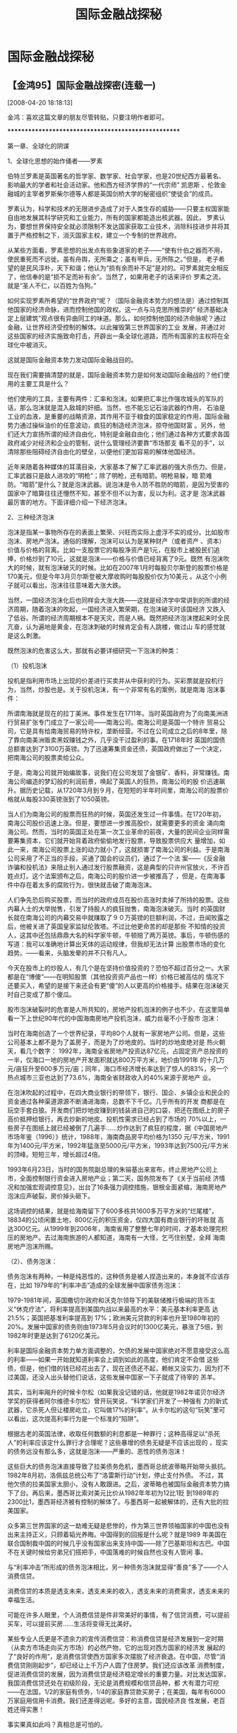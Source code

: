 # -*- org -*-

# Time-stamp: <2011-08-04 18:19:57 Thursday by ldw>

#+OPTIONS: ^:nil author:nil timestamp:nil creator:nil H:2

#+STARTUP: indent

#+title: 国际金融战探秘

* 国际金融战探秘

  

** 【金鸿95】国际金融战探密(连载一)
[2008-04-20 18:18:13]

金鸿：喜欢这篇文章的朋友尽管转贴，只要注明作者即可。

****************************************************

    第一章、全球化的阴谋

    1、全球化思想的始作俑者——罗素

    伯特兰罗素是英国著名的哲学家、数学家、社会学家，也是20世纪西方最著名、影响最大的学者和社会活动家。他和西方经济学界的“一代宗师” 凯恩斯
、伦敦金融城的主宰者罗斯柴尔德等人都是英国剑桥大学的秘密组织“使徒会”的成员。

    罗素认为，科学和技术的无限进步造成了对于人类生存的威胁——只要主权国家能自由地发展其科学研究和工业能力，所有的国家都能造出核武器。因此，
罗素认为，要想世界保持安全就必须限制不发达国家获取工业技术，消除科技进步并将其置于严格控制之下，消灭国家主权，建立一个专制的世界政府。

    从某些方面看，罗素思想的出发点有些象道家的老子——“使有什伯之器而不用，使民重死而不远徙。虽有舟舆，无所乘之；虽有甲兵，无所陈之。”但是，
老子希望的是民风淳朴，天下和谐；他认为“损有余而补不足”是对的。可罗素就完全相反了，他信奉的是“损不足而补有余”。当然了，如果用老子的话来评价
罗素之流，就是“圣人不仁，以百姓为刍狗。”

    如何实现罗素所希望的“世界政府”呢？（国际金融资本势力的想法是）通过控制其他国家的经济命脉，进而控制他国的政权。这一点与马克思所推崇的“
经济基础决定上层建筑”观点很有异曲同工的味道。那么，如何控制他国的经济命脉呢？通过金融，让世界经济受控制的解体。以此摧毁第三世界国家的工业
发展，并通过对这些国家的经济实施致命打击，开辟出一条全球化道路，而所有国家的主权将在全球化中被消灭。

    这就是国际金融资本势力发动国际金融战目的。

    现在我们需要搞清楚的就是，国际金融资本势力是如何发动国际金融战的？他们使用的主要工具是什么？

    他们使用的工具，主要有两件：汇率和泡沫。如果把汇率比作强攻城头的军队的话，那么泡沫就是混入敌城的奸细。当然，也不能忘记石油武器的作用，
石油是工业的血液，是重要的战略资源，其作用不亚于粮食的国家稳定的作用，国际金融势力通过操纵油价的任意波动，疯狂的制造经济泡沫，掠夺他国财富
。另外，他们还大力宣扬所谓的经济自由化，特别是金融自由化；他们通过各种方式要求各国政府减少对经济和企业的管制，说什么管理经济要靠“市场那支
看不见的手”，以清除那些阻碍经济自由化的壁垒，以便他们更加容易的解体他国经济。

    近年来随着各种媒体的耳濡目染，大家基本了解了汇率武器的强大杀伤力。但是，汇率武器只是敌人进攻的“明枪”；除了明枪，还有暗箭。明枪易躲，暗
箭难防。“暗箭”是什么？就是泡沫武器。说泡沫是令人防不胜防的暗箭，是因为受害的国家中了暗算往往还懵然不知，甚至不但不以为害，反以为利。这才是
泡沫武器最厉害的地方。下面详细介绍一下经济泡沫。

    2、三种经济泡沫

    泡沫是指某一事物所存在的表面上繁荣、兴旺而实际上虚浮不实的成分。比如股市泡沫、房地产泡沫。通俗的理解，泡沫可以认为是某种财产（或者资产
、资本）价值与价格的背离。比如一支股票它的每股净资产是1元，在股市上被股民们追捧，价格炒到了10元，这就是泡沫——价格与价值已经背离了9元。既然
有泡沫吹大的时候，就有泡沫破灭的时候。比如在2007年1月时每股贝尔斯登的股票价格是170美元，但是今年3月贝尔斯登被大摩收购时每股股价仅为10美元
。从这个小例子就可以看出，泡沫往往意味着大涨大跌。

    当然，一国经济泡沫化后也同样会大涨大跌——这就是经济学中常讲到的所谓的经济周期，随着泡沫的吹起，一国经济进入繁荣期，在泡沫破灭时该国经济
又跌入了低谷。所谓的经济周期根本不是天灾，而是人祸。既然把经济泡沫搅起来时全民亢奋，认为遍地是黄金，在泡沫刺破的时候肯定会有人跳楼，做过山
车的感觉就是这么刺激。

    既然泡沫的危害这么大，那就有必要详细研究一下泡沫的种类：

    （1）投机泡沫

    投机是指利用市场上出现的价差进行买卖并从中获利的行为。买彩票就是投机行为，当然，炒股也是。关于投机泡沫，有一个非常有名的案例，就是南海
泡沫事件：

    所谓南海就是现在的拉丁美洲。事件发生在1711年。当时英国政府为了向南美洲进行贸易扩张专门成立了一家公司——南海公司。南海公司是英国一个特许
贸易公司，它是具有给南海贸易的特许权，垄断经营。不过在公司成立之后的8年里，除了靠向南美洲贩卖黑奴赚钱之外，几乎没干过盈利的事。在1718年时
英国的国债总额害达到了3100万英镑。为了迅速筹集资金还债，英国政府做出了一个决定，把南海公司的股票卖给公众。

    于是，南海公司就开始编故事，说我们在公司发现了金银矿、香料，非常赚钱。南海公司编造的梦幻般的利润前景，唤起了英国人的狂热，南海公司的股
价迅速飙升。据历史记载，从1720年3月到９月，在短短的半年时间里，南海公司的股票价格就从每股330英镑涨到了1050英镑。

    当人们为南海公司的股票而狂热的时候，英国还发生过一件事情。在1720年初，南海公司股价迅速上涨。但是，要想进一步推高股价，就需要更多的资金
涌向南海公司。然而，当时的英国正处在第一次工业革命的前夜，大量的民间企业同样需要筹集资本，它们就开始背着政府偷偷地发行股票，导致股票供应大
量增加，如此一来，南海公司股票上涨的动力就小了，这就损害了南海公司的利益。于是南海公司采用了不正当的手段，买通了国会的议员们，通过了一个法
案——《反金融诈骗和投机法》来阻止别人通过发行股票融资，这是典型的只许州官放火，不许百姓点灯。这个法案颁布之后，南海公司的股价进一步被推高了
，但是，在南海事件中存在着太多的腐败行为，很快就击破了南海泡沫。

    人们争先恐后购买股票，而当时的政府成员在股价高涨时卖掉了所持的股票。这些内幕人士的大举抛售，引发了持股人的疯狂抛售，南海泡沫破灭。当时
的英国财长就在南海公司的内幕交易中就赚取了９０万英镑的巨额利润，不过，丑闻败露之后，他被关进了英国皇家监狱伦敦塔。不过比他更命苦的却是那些
不知情的投资人，这其中还包括鼎鼎大名的科学家牛顿，牛顿赔了两万英镑。事后，牛顿伤感的写道：我可以准确地计算出天体的运动规律，但我却无法计算
出股票市场的变化趋势。——看来，头脑发晕的并不只有凡人。

    今天在股市上的炒股人，有几个是在坚持价值投资的？恐怕不超过百分之一。大家都是在“博傻”——在明知股票（其他投资资产品也一样）价格已被高估的
情况下还要买入，希望的是接下来还会有更“傻”的人以更高的价格接手。结果在泡沫破灭时自己变成了那个傻瓜。

    股市泡沫破裂时的危害是人所共知的，房地产投机泡沫的例子也不少，在这里简单看一下上世纪90年代的中国海南房地产投机泡沫，威力丝毫不小于股市
泡沫：

    当时在海南创造了一个世界纪录，平均80个人就有一家房地产公司。但是，这些公司基本上都不是为了盖房子，而是为了炒地皮的。当时的炒地皮绝对是
热火朝天，看几个数字： 1992年，海南全省房地产投资达87亿元，占固定资产总投资的一半，仅海口一地的房地产开发面积就达800万平方米，地价由1991年
的十几万元/亩狂升至600多万元/亩；同年，海口市经济增长率达到了惊人的83%，另一个热点城市三亚也达到了73.6%，海南全省财政收入的40%来源于房地产
业。

    在泡沫吹起的过程中，在四大商业银行的带领下，银行、国企、乡镇企业和民企的资金通过各种渠道源源不断涌进海南，总数不下千亿。几乎所有的开发
商都是在玩空手套白狼。开发商们把炒地皮赚到的钱装进自己的口袋，把还在图纸上的房子高价抵押给银行，再去炒新的地皮。投机性需求已经占到了市场的
70%以上，一些房子在图纸上就已经被倒了几遍手……炒作达到了疯狂的程度，据《中国房地产市场年鉴（1996）》统计，1988年，海南商品房平均价格为1350
元/平方米，1991年为1400元/平方米，1992年猛涨至5000元/平方米，1993年达到7500元/平方米的顶峰。短短三年，增长超过4倍。

    1993年6月23日，当时的国务院副总理的朱镕基出来宣布，终止房地产公司上市，全面控制银行资金进入房地产业；第二天，国务院发布了《关于当前经
济情况和加强宏观调控意见》，出台了16条强力调控措施，银根全面紧缩，海南房地产泡沫应声破裂，房价掉头砸下。

    这场调控的结果，就是给海南留下了600多栋共1600多万平方米的“烂尾楼”，18834的公顷闲置土地，800亿元的积压资金，仅四大国有商业银行的坏账就
高达300亿元。从1999年到2006年，海南省用了整整七年的时间，才基本处理完积压的房地产。去过海南旅游的人都知道，海南有一大怪，乞丐住别墅，全拜
海南房地产泡沫所赐。

    （2）、债务泡沫：

    债务泡沫有两种，一种是纯恶性的，这种债务是被人捏造出来的，本身就不应该存在，比如 1979年的“利率冲击”造成的全球发展中国家债务泡沫：

    1979-1981年间，英国撒切尔政府和沃克尔领导下的美联储推行极端的货币主义“休克疗法”，将利率提高到美国内战以来最高的水平：美元基本利率更高
达21.5%；英国把基准利率提高到 17%；欧洲美元贷款的利率也升至1980年初的20%。发展中国家的债务则由1973年5月会议时的1300亿美元，暴涨了5倍，到
1982年时更是达到了6120亿美元。

    利率是国际金融资本势力单方面调整的，欠债的发展中国家绝对不愿意接受这么高的利率——如果一开始就知道利率会上调到如此的高度，他们肯定不会借
这些债，但是，他们借的钱已经花出去了，现在还债还不起，赖帐又没实力，因为打不过美国，还没人出头替他们说话，这些发展中国家一下子就成了待宰的
羔羊。

    其实，当利率飚升的时候卡尔松（如果我没记错的话，他就是1982年诺贝尔经济学奖的获得者阿尔维德卡尔松）曾开玩笑说，“科学家们开发了一种强有
力的新式武器，它杀死人但让楼房屹立，它叫做17%的利率”。从卡尔松的这句“玩笑”里可以看出，这次提高利率行为是一个标准的“陷阱”。

    根据古老的英国法律，收取任何数额的利息都是一种罪行；这种高得足以“杀死人”的利率应该定什么罪行才合理呢？这些暴增的债务无疑是不应该出现的
，现实的债务远没有那么多，这就是泡沫——严重的、恶性的债务泡沫！

    这些巨大的债务泡沫直接导致了拉美债务危机，墨西哥总统波蒂略开始带头抵抗。1982年8月初，洛佩兹总统公布了“洛雷斯行动”计划，停止支付外债。
不过，其他欠债的拉美国家太胆小，没有人敢跟进。之后，波蒂略也被国际金融资本势力搞下了台。再后来，墨西哥比索对美元比价从1982年年初为12比1贬
到1989年的2300比1，墨西哥经济被有控制的解体了。与墨西哥一起被解体的，还有大批的拉美国家。

    众多第三世界国家的这一劫难无疑是悲惨的，作为第三世界领袖国家的中国也没有出来主持正义，只顾着韬光养晦。中国得到的回报是什么呢？就是1989
年美国在联合国制裁中国的时候几乎没有国家出来支持中国——除了巴基斯坦和古巴。中国不在关键时候给穷弟兄们搭把手，中国落难的时候自然也没有人管闲
事。

    与“利率冲击”所形成的债务泡沫相比，另一种债务泡沫就显得“善良”多了——个人消费信贷。

    消费信贷的本质是透支未来，透支未来的收入，透支未来的消费需求，透支未来的幸福生活。

可能在许多人眼里，个人消费信贷是件非常美好的事情，有了信贷消费，可以提前买车，可以提前买房……生活将变得无比美好。

    某些专业人氏更是不遗余力的宣传消费信贷：称消费信贷是经济发展到一定时期（从卖方市场走向买方市场）的必然产物，它的出现对西方国家的经济发
展起的了“良好的作用”，是消费信贷使西方国家多次摆脱了经济衰退。在中国，尽管“消费信贷刚刚起步”，却已经让上千万户人圆了住房梦。我们还应该改革
消费制度，促进消费信贷的发展，因为消费信贷是经济稳定增长的重要力量。对比发达国家，我国消费信贷还处在初级阶段，无论是消费规模和信贷品种，都
大有潜力可挖——在法国，1/2的家庭有债务，1/4的家庭靠贷款买房子；在美国，每年有6000万家庭用信用卡消费。我们还差得远呢。多好的主意，国民经济良
性发展，老百姓还得实惠！

    事实果真如此吗？真相总是可怕的。

    下面还是通过中国房地产泡沫的真相看一下消费信贷的给老百姓带来的“真正实惠”是什么吧：

大家都知道，房地产泡沫是形容房价远高于其实际价值这一事实的。今天中国的房地产泡沫已非常严重，我国房价跟居民收入的比例是世界最高的。但是，大
家是否知道，中国的房地产泡沫是如何形成的？中国的房价是如何涨上去的？

    可能有人会列举出许多原因：人多地少、房源稀缺，炒房投机，地方政府经营城市等等，其实，这些都是次要的因素，最主要的因素是消费信贷。如果买
房子不允许贷款，房价是绝对不会涨到今天这一步的，特别是在房价赶英超美的一级城市。可能许多人不相信。其实，如果不允许银行按揭、全部现款买房，
既使在北京，房价也不可能突破8000元/平方。现在北京的房价虽然高，但首付只有二成，剩下的钱是按月还的，所以，想买房子的人只要付的起首付，月收
入在支付了月供之后还能活得下去，他们就会买房。所以北京的房价能涨到16000元/平方，不就是因为购房人能付的起首付款吗？如果必须全款买房，他们还
能买得起16000元/平方的房子吗？绝大多数的买房人能掏得出的购房款，不会比首付款多多少的。

炒房者之所以炒房（无论是国内的炒房者还是热钱），是因为房价有上涨的空间，如果房价涨不动了，他们还会炒吗？地方政府经营城市（即拍地赚钱）就更
有限了，如果房价封了顶，开发商拍地时绝对不敢乱开天价，因为那样会推高建房成本减少利润。所以，如果真想打压房价，中央只要出台一条政策——购买第
一套房首付不得低于六成，中国所有大中城市的房价都会雪崩。其他的房价干预措施都可以去掉。

当然，如果允许买房首付降到一成，贷款年限延长到40年，房价还会疯涨。所以说，消费信贷让多少多少人圆了住房梦的话纯粹是骗人的鬼话！在没有消费信
贷之前，老百姓不是照样有房子住吗？还不用背债？其实，去年央行出台的第二套房首付不得低于四成的政策对房市的冲击就已将这一点表现的淋漓尽致了。
所以，中央对这条政策的操作非常小心。当然，基于经济稳定发展、稳步调整经济结构的考虑，不可能在短期内把首付比较提的很快。中国本已虚弱的经济体
质也实在受不了大的冲击，而且那样会杀伤无辜太多——会有大批的高价贷款买房人因为房价暴跌沦为“负翁”，不利于社会和谐。但是，大家也不用担心中国经
济被房地产开发商们绑架了——第一套房的首付比例可以五个点五个点的慢慢提，既能减少冲击又能稳定房价。当然了，房地产泡沫不仅仅是信贷泡沫，里面还
有投机泡沫的成份。

*******************************************************************************

以上是《【金鸿95】国际金融战探密（连载一）》，其余连载的链接如下：


** 【金鸿95】国际金融战探密（连载二）
   [2008-04-07 11:14:20]

   
    其实，消费信贷对经济发展和人民生活的恶劣影响早已在美国表现出来了。下面回顾一下消费信贷在美国的发展历程：

    消费信贷是从十九世纪初期开始进入美国家庭的，在此之前，美国居民的主流意识仍沿袭着崇尚勤俭、憎恶债务的思维定式（和中国人是一样的）。这种
观念来源于传统文化和宗教信仰。在牧师的心目中，债务是与疾病、恶魔联系在一起的“邪恶三位一体”。新教牧师向信徒推荐圣保罗的缄言：“不要欠任何人
的任何东西”（中国人也认为，寅吃卯粮的是败家子）。

    消费信贷方式起源于十九世纪初商家为促销住房、汽车和冰箱等耐用消费品而采取的分期付款策略。最初，消费者需先支付总价款30%的首付款，其余借
款在半年或一年内还清，以后延长至分年付清。到19世纪20年代，分年付款被按月还款的“轻松付款”方式所替代。在商家的诱惑下，越来越多的美国家庭为实
现住房梦、汽车梦而心甘情愿的自己套上债务的枷锁。从1920年至1929年，每个美国家庭实际债务从平均387美元增加到739美元。到1930年，全美汽车的75%
，家具的90%，洗衣机的80%，收音机的75%是采取分期付款方式进行销售。靠着“轻松付款”，老百姓可以奢侈的消费；但是，“轻松付款”的结果是精打细算、
勤俭度日。

    在1929年美国股市崩盘中，消费信贷对美国经济副影响表面了出来。从1929年到1933年，首饰、建材、汽车、家具电器的销售分别下降了85%、82%、78%
和69%，因为之前的信贷消费透支了太多的市场需求。不过，消费信贷的坏账损失很小，仅占全部贷款的1%。

    从这个例子可以看出，消费信贷对经济发展并没有多大的好处，恰恰相反的是，在危机暴发的时候，它对经济发展的副作用倒是表现的淋漓尽致。更关键
的是，真正在消费信贷中获利的，是贷款银行——你还得起贷款，他赚了；你还不起贷款，他收回你的东西。

    当然，在正爆发的次贷危机中消费信贷也有抢眼的表现：

    今年2月份，德国之声电台网站称，次贷危机引发的美国金融危机已经扩大到了信用卡领域，信用卡违约造成的巨大亏损即将公开化，从而使还未走出次
贷危机的美国经济遭受新一轮打击。

    今天的美国经济70%靠私人消费拉动，而私人消费却是靠借债进行的。现在，美国的信用卡债务已经积累到了9150亿美元，还有15000亿美元的汽车和其它
消费债务，100000亿私人抵押债务。美国消费者大把的花钱，不过花得不是他们自己的钱，而是信用卡上的钱。失业人群的不断增大，将使信用卡支付不了的
情况明显增加。次贷危机愈演愈烈，将会有越来越多的持卡人无力还债，从而必然导致美国经济的低迷。

    但是，美国人已经养成了消费信贷的习惯并深深的堕入其中，这就如同吸食毒品上瘾一样——继续吸毒必将走向死亡，戒毒又是生不如死、难上加难——告别
依靠贷款消费的经济模式，是美国经济无法承受的。我们还要走美国的覆辙之路吗？

其实，在消费信贷后面还隐藏着一个更隐蔽的险恶用心——国际金融势力希望建立一个由极少数人统治的世界政府，把全世界人民变成他们的奴隶，然后是对地
球上的所有人征收“世界税”。当然，套在人民身上的枷锁不再是铁链而是债务——要想把债务的枷锁套在世人身上，只能依靠人们主动的去信贷消费——还不起贷
款的时候，就变成了奴隶。从本质上讲，还是罗素的那个全球化思想。

    一个家庭如果想过宽裕无忧的过日子，就要做到两点，一不能赌，二不要借债。一个国家搞经济也是一样，要想经济发展平稳，一不能鼓励投机，二不能
靠债务拉动经济发展。用大规模信贷扩张刺激经济的方法是凯恩斯主义的观点，凯恩斯、罗素与国际金融势力本身就是穿一条裤子的。凯恩斯的这一观点被各
国政府广泛采用，之后的结果就是造成了浪费性消费品和服务的过度增长，这给各国经济的良性发展留下了严重的隐患，因为一个国家在扩大再生产的过程中
可以动用的资金是有限的，浪费性消费多了，长期性投资自然就少了。而且，这种靠浪费资源拉动经济增长、实现他们目的做法，还将给全人类带来灭顶之灾
，关于这一点，我将在第六章里详细介绍。

   （3）营销泡沫

    对于营销泡沫，可以这样理解，站在企业层面看，是由于行政和销售人员的过度增加造成的每单位实物产出的整体成本的提高；站在整个社会层面看，就
是每年新生产的物质产品总量和劳动生产率没有多大的提高的情况下，GDP却大幅增长了。

随着市场竞争的加剧，企业为了生存和发展，在营销方面的投入力度越来越大，2007年中国传统媒体广告花费总量为3120亿人民币，网络广告总量为70亿元，
同年GDP为220000亿人民币，仅广告一项就占GDP的1.5%。现在，许多行业的产品出厂价格连市场零售价的20%都占不到，也就是说消费者花费的80%都交给了流
通领域。这种情况合理吗？这叫营销泡沫。泡沫最大的好处就是可以把人民手里货币表现的财富缩水，从而达到掠夺人民财富的目的。不管是投机泡沫、债务
泡沫还是营销泡沫，都是如此。

    当然，按照某些精英的说法，投资利润在向消费领域尤流通环节转移——仿佛这是天经地意的事情。事实果真如此吗？这年头，多长个心眼是不吃亏的。

    流通领域指的是商品生产出来后，通过运、存、销到达消费者手中的中间环节。流通领域并不创造价值，只起到商品价值转移的作用。流通领域的确是商
品实现价值和使用价值的不可缺少的环节，但是，商品的价值是由生产过程中创造的。生产是根本，流通是枝叶，枝叶不可能比根本还重要吧？为什么会出现
这种本末倒置的情况？我们自然要深思其中的原因——这既不利于社会公平，也会影响社会生产效率。

    其实，这是由市场经济体制与生俱来的浪费本性决定的。随着从卖方市场进入买方市场，商家面临的竞争压力越来越大，为了生存，商家必须要把生产销
售出去，形成回款才能维持生存。但是，在买方市场上，所有的厂家都想销售产品，产品的差距本身就不大——所谓的产品差异更多的是消费者的主观感觉而已
（也是各厂家努力宣传的目的），实际上，所有合格的产品差别并不大，它们都是符合国家相关生产标准的（假冒伪劣的产品除外）；当然，每个产品都有个
合格率的问题，这对所有产品都一样，尽管许多知名品牌都在宣传自己的产品质量是如何的过硬，其实，差别远没有想象的那么大。

    为了争夺有限的消费者，商家不得不加大的营销环节的投入。这就象追女朋友一样，当只有一个男孩子去追求一个女孩子时，他所付出的代价不会太大；
一旦出现了大批的竞争者，再想追上这一个女孩子就得花大代价了，否则就追不上，但是，如果追女孩子的花销是借来的，等两个人结了婚后女孩子也得跟着
还债。

当然，过度竞争的出现是与投资者的信息不充分有关（都认为是个发财的好机会，进去后才发现竞争者一大堆，实际利润远没有想象的那么多）。这与政府对
市场的撒手不管（“自由竞争”、“依靠市场那支看不见的手”）有直接关系，其实这本身是对社会资源的极大浪费。

    当一个经济体中在流通环节投入过多的资金——这些都要算到商品的成本里——归根到底还是要消费者来买单的，这就形成了严重的浪费，同时也会导致商品
价格与价值的严重背离，这就是营销泡沫。

    在市场经济体制下，政府对商家在流通领域投入的过量增加是无法阻止的——这是在妨碍市场自由竞争，所以，在市场经济条件下，人们对社会资源的浪费
是无法避免的。

    此外，所谓“投资利润在向消费领域尤流通环节转移”里面还有一个阴谋。一起看一下：

    有一位前中国驻美国旧金山商务领事在2004年曾做过一个经济调查，他调查的是一件中国产的日用品的价格出口到美国全过程中价格的变化情况，一起看
一下：中国生产工厂1美元—中国出口商1.05美元—美国进口商1.4美元—美国大批发商1.75美元—美国分销商2.0美元—美国消费者4.0美元（甚至8.0美元）。

    这个价格表让我们看清了一个事实，什么叫血汗工厂！中国出口商只赚0.05美元，利润率只有不到5%，美国人在流通环节的收入是2.95美元，他们居然还
不用生产！这是什么？这是在吸中国人民的血！某些中国精英居然有脸跟着狂叫什么“利润在向流通领域转移”——你还算中国人吗？大家都不生产了，你创造个
利润我看看！你得喝西北风去！

    ——根本没有什么利润转移的问题，有的只是外国人在压榨中国人民的血汗！所以，对于这种血汗工厂，没有二话，坚决关停！行政手段不行就用市场手段
，把汇率提起来，逼他们卖技术，逼它们跟外国人学着卖品牌。

    现在美国从中国直接进口的产品大约是700亿美元，这是中国的厂家和出口贸易公司的总收入，总利润最多不超过30亿，但是，国外的批发商的收入是多
少？ 700亿。就算扣除400亿的管理和销售开支，还有300亿的利润，是我们利润的10倍！人家外国人当然有条件享受高福利，当然可以带薪休假、满世界的旅
游！

    很明显，在这个从生产到消费的链条中，便宜都让外国人占了，人家为了长长久久、光明正大的占便宜，自然要为自己找足理由——“投资利润在向消费领
域尤流通环节转移” 嘛！

   第二章、泡沫解体一国经济的最经典案例

  1、广场协议

    1984年，美国的经常项目赤字达到创纪录的1000亿美元，与各国贸易摩擦加剧。为此， 1985年9月，美国、日本、联邦德国、法国、英国等5个发达国家
的财长及央行行长，在纽约广场饭店举行会议，决定5国政府联合干预外汇市场，使美元对主要货币有序地下跌，以增加美国产品的出口竞争能力，解决美国
巨额的贸易赤字，史称“广场协议”。从此，在美国的压力下，日元一路升值，在几个月内由当初的250日元兑1美元骤增至120日元兑1美元。

    由于担心日元升值会提高日本产品出口价格，降低在海外市场的竞争力，日本政府开始把经济增长政策调整为内需主导型，日本央行连续下调利率，以降
低储蓄率、刺激消费，但是，由此引发的另一个后果就是货币供应不可避免的增长了。由于原有的产业结构下的日本经济增长已饱和，无法正确引导迅速增大
的货币供应流向；再加上货币汇率剧烈的变化（升值一倍）给出口生产商的沉重打击，各企业为弥补出口损失纷纷从银行借贷投机，于是巨额资金流向了股市
和房地产。

    需要指出的是，这种纵容投机行为的政策并不符合日本以往的产业政策。五、六十年代之前，日本政府是严格限制金融投机活动的，日本政策的政策是引
导银行信贷投向工业发展和基础建设领域，1985年以前日本工业的发展是举世瞩目的。这一段时期日本银行的贷款质量也是非常高的。1965年以前，日本150
家最大银行的贷款中，有65%投向了国民经济的生产领域，仅有6%向了非生产领域（指金融、保险、房地产和服务行业）；到1975年，日本最大的150家银行的
贷款中，依然有一半以上的贷款额投向了生产领域。1978年之后，在罗素停止工业化扩散的全球化政策指导下，日本银行的投资重点也从生产和工业领域转移
了出去，投向后工业社会的服务行业的银行贷款暴增。1985年时生产领域的贷款下降为总额的38%，不过，此时仍然高于投向非生产领域的贷款（贷款总额的
26%），日本经济深染沉疴是十年之后的事情。

    1978年，日本曾计划对拉丁美洲、亚洲和非洲发展中国家投资5000亿美元，用于发展铁路、供水和发电等基础建设，但当时的美国国务卿布热津斯基对日
本施加了强大的压力——阻止贫穷国家工业化是罗素全球化思想的精髓。日本的这个全球基础建设发展基金如果成功了，就是第二个马歇尔计划，既使不能帮助
日元成为新的霸权，也可以让日元与美元欧元鼎足而立。但是，日本并不是一个独立的国家，它处在美国的“保护”之下。日本顶不住布热津斯基的压力，被迫
放弃了这一大规模投资计划。

    美国逼日本签下广场协议只是解体日本经济的第一步。日元汇率的飙升严重打击了日本的出口生产业，削弱日本企业的国际竞争力；同时，美国通过限制
日本对第三世界国家投资，逼着日本因降息而涌出的巨额资金无处可去，最后只能吹起一个巨大的经济泡沫。此外，日元的升值让日本工业设备变得更加昂贵
，贫穷的第三世界国家就更买不起了，以便于达到罗素的“限制获取工业技术”的目的。国际金融势力一箭三雕。

    对日本政府在广场协议之后的数次下调利率，美国政府并不满意，还嫌日本利率不够低——里根政府的赤字政策也需要巨额的日元去支撑。1987年10月，纽
约股市崩盘。美国财长贝克向日本施压，要求日本银行继续下调利率，这样可以吸引东京市场的资金流向美国。日本政府低头了，把日元利率下调到了2.5%，
日本银行系统开始出现严重的流动性泛滥。这时，日本银行贷款投向的比重则完全颠倒过来了——投向非生产领域的贷款开始高于投向生产领域的贷款比重。不
过，这个选择对日本政府而言，实属无奈。利率下调之后，出现了的巨额货币供应根本无处投放——国内投资已饱和，投下第三世界国家美国（准确的说是国际
金融势力）又不同意，这些资金能流向哪里？

    2、吹起一个大泡泡

    巨额资金涌向股市和房地产，之后，日本的股市和房市泡沫暴涨。东京的股票年成长率一度高达40% ，房地产甚至超过90% 。1989年12月29日，日本股市
达到了历史巅峰，日经指数冲到了38915 点。房市的表现更是有过之而无不及。在日本的6大城市中，住宅、商业和工业用地的价格，每年以两位数上升，从
1970年的每平方米6千美元，猛涨至1991年的每平方米62000美元，上涨幅度高达10倍之多，创下世界前所未闻的记录。相比之下，纽约市区土地价格仅为每平
方米1200美元。到80年代末，日本的土地财富已经占国家财富总额的70%。那时有日本人狂傲的说：“卖了东京全部的地的钱，可以买下整个美国”。可惜，这
个狂妄的日本人不知道，日本的地价是被美国人逼着涨起来的。

    日本的经济沫泡能膨胀到这一步，与当时日本人的狂妄心态是直接相关的。因为在股市和房市投机炒作的基础都是信心。没有超一流的信心怎么会有超一
流的泡沫？从二战之后，日本一直在美国的管理之下，美国是日本的保护人，所以日本在一切事务上都要听从美国的安排，美国人说什么，日本人只能说“是”
。现在日本已成为美国最大的债主了，所以日本人有理由对美国人说“不”。有一个小故事足以说明当时日本人的狂妄程度：有日本人向美国政府提议，把加利
福利亚卖给日本人，以解决日美之间的巨额债务问题。理由很充分，加州离日本最近，亚裔居民最多，与日本贸易和投资往来也最多……加州已成为日本人的天
下，日本人应该把加州买下来。日本人很聪明，知道拿钱可以买到地，当年阿拉斯加不就是华莱士从沙俄手里买的吗？

    整个日本深深的沉浸在一片可以对美国说“不”的快感之中。


    

** 【金鸿95】国际金融战探密（连载三）
   [2008-04-08 09:13:45]

   
    3、日本经济泡沫的破灭

    日本东京股市崩盘的主要原因有四点：

   （1）由于地价过度上涨，个人买不起房，住宅建筑业前景堪忧；建筑用地价格过高，许多企业投资扩大的成本太高，难以承受；过高的地价还给日本从中
央到地方的城市再开发和道路建设带来了严重障碍。为了压制房价的上涨，日本政府不得不做出加息的决定。自1989年5月始，日本央行3次上调贴现率。1990
年8月，为防止海湾战争带来的油价上涨的冲击，日本银行将贴现率从4.25%一次性上调到6.0%。银行加息是给股市泡沫和房市泡沫带来了巨大的压力。其实，
泡沫吹大后破灭是必然结果，无论是股市还是房市。

    （2）广场协议签署之前，国际金融势力把巨额的热钱推入日本国内套利（关于进入日本的热钱数量，有一种数法是300亿美元）。在揣着热钱大量卖空美
元买进日元的投机者里面就有东南亚国家的老朋友索罗斯。这些热钱进入日本后，通过狂炒股票和房产获得了巨额收益，并在国际金融势力发动对日本泡沫致
命一击的前夜出逃。大笔热钱的出逃时抛售了巨额的资本品，大大增加了日本股市泡沫和房市泡沫的压力。

    （3）老布什出了狠招。1989年秋天，美国要求日本企业改变相互持股的做法，并提出了具体要求：将日本的银行持股标准由5%降低到2%；取消综合商社
不得持有制造业企业股份的限制；强化子公司持有母公司股份的限制。

老布什的这一招绝对是釜底抽薪：各公司相互持股是日本股票市场的主要特点，如果日本改变了这一做法，将使市场流通的股票数量急剧增加，股价肯定会受
挫；日本银行一向大量、长期的持有公司股票，并且不轻易抛出，经过长期的大牛市，银行所持股票（1985年以前就持有这些股票）的盈利非常巨大，一旦银
行抛售股票，日本股市泡沫承受的压力进一步增加了。

    （4）国际金融势力动用了股指期货这一威力巨大的金融工具，大规模做空股市，直接扎破了日本股市泡沫。从此，日本股票市场陷入了长达十多年的熊
市之中。

    在股市狂跌之后，1991年，巨大的地市泡沫也开始破裂，从东京迅速蔓延至日本全境。当年，日本六大城市的房地产价格就下降了15%～20%。房地产价格
的暴跌导致大量不动产企业及关联企业破产。在日本的房地产泡沫崩溃之前，日本的银行业发行了数额巨大的银行贷款用于土地投机，到1992年3月末已达到
150万亿日元，占当时银行总贷款额的1/3以上。在泡沫破灭后，银行也背上了巨额的债务包袱，重创了日本的金融业。

    4、克林顿的二次进攻

    1993年，克林顿政府开始了新一轮的日元升值攻势。

    1993年4月，刚上台的克林顿在日美首脑会议上说：“日元升值有利于日本削减贸易顺差。”日元升值的希望又让套利的热钱开始蠢蠢欲动。很快的，日元
兑美元从1993年初的1美元兑120日元上升到当年8月份的1美元兑100日元。克林顿对日元的穷追猛打招致了许多国家的反对。1994年7月，发达国家首脑在意大
利那不勒斯召开会议，试图改变日元汇率居高不下的状况，但由于美国不支持，会议没有达到预期目的，日元再次飙升，达到1美元兑96日元。1995年，日美
汽车贸易摩擦再次导致日元飞涨，4月份时的汇率涨到了1美元兑80日元。

    一个国家汇率的调整属于支出转换政策，它直接影响一国商品的国际竞争力，也就是说，它直接决定着一个国家出口型企业的生死存亡——连续、快速的升
值会对一个国际的出口型企业造成致命性的打击。举个例子，假定每辆车的出口价格是2万美元，日本的汽车生产商想把每辆汽车的生产成本降低1万日元是一
件非常困难的事，但是只要日元兑美元升值1日元，日本汽车的出口成本就上升2万日元，如果升值10日元，成本将提高20万日元。生产成本降得再快，也比不
了汇率上升带来的出口价格上涨快。所以，从1994年到1995年的日元急剧升值，导致日本的制造企业陷入了一片恐慌之中。由于日元兑美元长期升值，日本多
数传统出口产业，如化学制品、金属及金属制品、纤维及纺织品、机械机器等产品，对美国的出口数量持续大幅度下降；同时为了降低成本，不得不将生产基
地转移到亚洲其他国家和地区（这也对日元区的形成有一定帮助）。日本对美国出口最强势的汽车业，也从1986年的350万辆降低到1992年的180万辆。

    从广场协议前的1美元兑250日元到1995年的1美元兑80日元，日元长达10年的升值之路给日本制造业以近乎毁灭性的打击。用美国国际经济研究所所长巴
古斯登的话来说，美国就是要通过逼日元不断升值 “让日本用自己的锅烹煮自己”。

1995年6月，日本中央银行公布了银行体系的坏帐数字，该年度日本150家最大的商业银行一共拥有400000亿日元的坏债，折合4000亿美元；而据美国索罗门证
券公司的估计，日本银行体系坏债约为1000000日元，折合1万亿美元。而在1980年时，日本银行体系的坏债总额仅为10000亿日元，折合100亿美元。坏债率仅
为0.5%。十五年的时间，坏帐增长了100倍，国际金融势力的泡沫武器的厉害可见一斑！不过，有一点必须承认，连续十年的日元升值都没有让日元的汇率崩
溃（掉头下跌），这足以说明日本经济体之前是多么的健康。

    5、套在日本人脖子上的绳索——巴塞尔协议（资本充足性标准）

    1985年9月的“广场协议”导致日元急速升值，日本企业对外投资暴增，从1986年的220亿美元上升到1989年的680亿美元。1980年到1990年累计对外投资额
2271亿美元，是80年代前半期的5倍。尤其是在1988年到1990年期间，日本对外直接投资额占世界8个主要工业大国对外直接投资的27 .5%，超过英国和美国，
成为全球最大的对外直接投资国。在全球资产规模最大的10家大银行中，有7家属于日本。

随着日元的升值，亚洲各国对日本的出口剧增，对日本的经济依赖性增加；日本企业为了降低生产成本，纷纷向亚洲其他国家和地区转移生产基地；日元的强
势导致亚洲国家在对日贸易中倾向于用日元来作为结算货币，日元也因此在亚洲得以广泛使用。日元区在逐渐的形成，日本也具备了争夺全球话语权的能力。
这让国际金融势力非常的不舒服。

    为了有效地抑制日本资本的全球扩张，也为了打击正在形成的日元区，在1987年底，巴塞尔协议（资本充足性标准）出台了。该协议要求：凡是从事国际
业务的银行，必须将总资产中的自有资本比例维持在8%以上。

    一开始，美联储主席沃尔克把它拿到国际清算银行去寻求国际协调，结果遭到了联邦德国、法国和日本等国的强烈反对。于是，美国改变了策略，首先与
英国达成双边协议，并率先在两国银行的国际业务中实施了他们的标准——这无异于强迫其他国家签署协议，因为不签署协议就无法与把持着世界金融命脉的美
英银行做生意。日本无奈，只好在1989年接受了巴塞尔协议，但是，日本要求把银行账外资产的45%认定为自有资本，国际清算银行同意了日本的要求。

    巴塞尔协议对日本的银行的致命伤害在日本经济泡沫破灭后很快就显露出来。

    为了达到巴塞尔协议的要求，日本各银行在国际融资中变得越来越谨慎，对外贷款规模持续下降。1988年，国际银团的贷款规模为1260亿美元，1989年降
到1210亿美元，1990年降到1080亿美元。国际上的日元融资比例同时下降，1987年为10.8%，1988年为5.6%，1990年仅为1.8%。从这组数字可以看出巴塞尔协
议对限制日本资本规模的效果。

    在日本股市泡沫破灭后，日本各银行的帐外资产逐年快速下降，自有资本比例跟着下降，日本大型银行的平均资本充足率也一度已经降至了8%左右——正好
被巴塞尔协议勒住脖子，“国际著名的企业信用评级机构”就以此为参考不断降低日本金融机构的信用等级，如此一来，日本金融机构在国际金融市场的筹资成
本就提高了。为提高银行的资本充足率，日本的银行只好大规模压缩贷款，日本企业从银行贷款就变得越来越难，这又导致了日本企业经营业绩下降（甚至有
的企业因此而破产），日本公司股票又因此而下跌，股票下跌又使日本银行的账外资产减少（甚至因贷款企业破产而使坏帐增加），资本充足率又跟着下降，
日本银行只得进一步压缩贷款……恶性循环形成了。（有人可能会问了，为什么巴塞尔绳索套不死美英两国的银行呢？答案在第五章）

    日本政府为抵抗泡沫崩溃带来的经济灾难，刺激经济增长，实施了前所未有的大规模扩张的财政政策。如1992年8月投入110000亿日元的财政资金以刺激
经济增长，1993年4月投入了130000亿日元，1994年投入了150000亿日元。财政投入逐年增加，使政府债务急剧增长。但每次的努力都以失败告终——因为在巴
塞尔协议的逼迫下，日本银行出现了严重的惜贷行为冲销了日本政府扩张性的财政政策，阻碍了日本经济的恢复。经济虽然没有刺激起来，政府公债包袱倒是
越来越重，到2006年底，日本政府公债已达到83492亿美元，几乎是日本国民生产总值的1.7倍，这一比例在西方发达工业国中没有先例。以美国为例，美国联
邦政府公债占GDP比例还不到40%。日本经济有彻底崩溃的可能。

    巴塞尔协议在日本金融战败中所取的作用让我们知道了什么是国际游戏规则，它的作用又是什么。在一个公平合理假象之下，是对别国处心积虑的算计。

    6、两个尾巴

    里根主政期间，美国经济面临着两大难题：逐年增加的贸易收支逆差和急剧扩大的财政赤字。要想改变这种状况有两个选择，一是让美元贬值，减少经常
项目赤字，二是借款或吸引国外资本进入，以资本项目的盈余弥补经常项目的赤字。但是，让美元贬值不符合里根政府建立“强大的美国”政策——这是他上台前
的保证，更是当时国际金融势力的需要。这样一来，美国就必须借款或吸引国外资本。里根政府决定大量发行中长期国债。但是这些国债可以卖给谁呢？当时
美国国内的投资者根本没有这么多钱。只能依靠吸引国际资本。在当时，世界上最有钱的地方只有两个地方：欧洲和日本。

　　当时欧洲人正趁着美元地位动荡不稳的关键时刻建立他们欧洲货币体系，根本不可能为里根政府买单。如此一来，里根政府只有靠日本帮忙了。1983年11
月美日成立了货币委员会，加强两国在货币领域里的协作，日本成了美国最亲密的经济伙伴。在1976年时日本购买美国联邦债券总额只有1.97亿美元，但在美
日加强金融协作后，日本就开始海量的吃进美国联邦债券，仅1985年一年日本就购买美国债券535亿美元（那一年日本的对外投资总额为818亿美元）。80年代
中期，美国政府每年借债1000～2000亿美元，大部分资金是由日本提供。如果里根政府没有得到日本在金融上的支持，里根经济政策极有可能导致美元暴跌，
甚至垮掉。在日本的鼎立支持下，美国度过了有可能失去金融霸权的危险期。日本政府把储蓄和大量顺差在投在了美国，支持了美元，促进了美国经济的繁荣
。换来的是泡沫解体的下场。

里根的强势美元政策给美国老百姓带来了实惠，因为美元的强势意味着进口商品的廉价，但是，强势美元政策也带来了严重的经常项目赤字，到1984年时已高
达1000亿美元。正是这1000亿美元的美国赤字，才有了广场协议。美国政府就是这样感谢日本人的。

     在这一部分的最后，还有一个日元吹起的大泡泡需要说明一下：在罗素全球化思想的指导下，巨额的日元一部分流进了日本的股市和房市，剩下的另一
部分无处落脚的巨额日元，则流向了欧洲和美国，特别美国的房地产业。在此期间，里根政府大幅度解除银行管制，美国3000多家储贷银行开始了疯狂的房地
产投机，制造房地产泡沫。日本资金也大量涌入推波助澜。从1985年到1989年五年间，日本累计在美国购买不动产总额达23750亿日元。这是巨额日元吹起的
另一个大泡泡。在80年代末90年代初，美国的房地产泡沫破灭了。美国经济进入了新一轮衰退期，日元豪赌美国房市一败涂地。据统计，90年代初日本在美国
的投资亏损共有 7 000 亿美元，基本上相当于整个80年代日本对美国的贸易顺差。

    在日本“买下美国”的过程中，最有名的就是日本三菱土地公司收购纽约洛克菲勒中心的行动。1989年日本三菱土地公司以13.73亿美元巨资收购了纽约洛
克菲勒中心的14栋办公大楼，成为拥有洛克菲勒中心约80%股份的控股公司。在当时，洛克菲勒中心是美国的标志性建筑，美国媒体将这一收购行为称为日本
人“买走了美国人的灵魂”。泡沫破灭后，日本三菱土地不得不将洛克菲勒广场低价转卖，如果加上汇兑损失，三菱土地公司总计亏损880亿日元。据统计，日
本这一时期在对美国不动产的投资中，损失率在50%以上。如果我们站在美国的角度看这个泡沫，流入美国房地产市场的日元就是热钱，它们进来是来投机的
，国际金融势力是怎么对付这些热钱的呢？先制造泡沫、吹大，在泡沫大到一定程度日本人大量买入的房产还未脱手之前把泡沫挤破，日本人手里的房地产价
格大幅缩水，钱就全赔进去了。当然，这个方法我们不能用来打击进行我们房市炒作的热钱，因为这样做的杀伤面太大，如果房价短期内暴跌，会出现太多的
“负翁”，也会让我们的银行系统背上大笔的坏帐，对我国经济体的损害太大。

    “世界上没有一个国家比美国从前的敌人——日本更加忠实和积极地支持里根时代的财政赤字和巨额花销的政策了。甚至连德国都不曾那样对华盛顿的要求
无条件的满足过。而在日本人看来，东京忠诚和慷慨地购买美国国债、房地产和其它资产，最终换来的报偿竟是世界历史上最具破坏性的金融灾难。” 威廉恩
格在评价日本在金融的溃败时曾这样说过。


** 【金鸿95】国际金融战探密（连载四）
   [2008-04-09 10:54:15]

   
    银监会的那个《银行控股股东监管办法（征求意见稿）》的事是加入WTO的承诺，要给外资银行国民待遇的，早就签过了，现在我们必须信守承诺。当然
，在实际操作当中，我们多准备几双小鞋也就够了。无论如何，我们都要相信胡温，这是我们的希望所在。相信在胡温的正确领导下，我们会打赢这一仗的！

1999年中国和美国、欧盟签定的WTO双边协议中，我国银行业开放的条件是：中国加入WTO两年后，外国银行将可以与中国企业进行人民币业务往来。在准人后
五年，外国银行将可以与中国居民进行人民币业务往来。外国银行可与中国公司开展人民币业务，分支机构不受地域限制；五年后对外资银行实行国民待遇，
外资银行进行人民币业务不受地域限制，可吸纳人民币存款，可从事零售银行业务。加入WTO后外国非银行金融机构可提供汽车消费信贷融资业务。

****************************************************

    第三章、绑架黄金生命的劫匪

    现在人们都很熟悉一个词“美元霸权”，它指的是美元决定着世界经济、金融、货币制度运行规则，美国凭借美元本位制支配世界，美国不但可以通过过量
发行美元剥削贫穷国家，还可以剥削富裕国家。但是，美元霸权的建立是非常艰难的，直到布雷顿森林体系彻底崩溃之后，真正的美元霸权才建立了起来。

    1、美元霸权的建立过程

    美元霸权的建立过程，就是货币与黄金脱钩的过程。从古到今，黄金都是财富的象征，马克思在《资本论》中写道：“货币天然不是金银,但金银天然就是
货币。” 所以，要想把黄金与货币脱钩是一件非常困难的事情，国际金融势力先后做了四步工作，才把黄金与货币脱了钩。

    （1）金币本位制

    也称纯粹的金本位制，这种货币制度有三大特点：自由铸造、自由兑换、黄金自由输出入。在这种制度下，黄金即是货币。虽然此时也发行一定数量的银
行券或者纸币，但能保证按面值及时足额兑换黄金。

    在历史上，自从英国于1816年率先实行金本位制以后，到1914年第一次世界大战以前，主要资本主义国家都实行了金币本位制。1914年第一次世界大战爆
发后，各国为了筹集庞大的军费，纷纷发行不兑现的纸币，禁止黄金自由输出。一战结束以后，一些资本主义国家经济受到通货膨胀的影响很大，再加上黄金
在各国的分布已经失衡，很难恢复金币本位制。1922年世界货币会议在意大利热那亚城召开，会议决定采用“节约黄金”的原则，实行金块本位制和金汇兑本位
制。

    （2）金块本位制

    也称金条本位制。在该制度下，由国家储存金块；流通中的货币是银行券（纸币）；货币单位仍然规定含金量，但不再铸造金币；流通中各种货币与黄金
的兑换关系受到限制，不再实行自由兑换，但在需要时，可按规定的限制数量以纸币向本国中央银行无限制兑换金块。各国中央银行掌管黄金的输出和输入，
禁止私人输出黄金。这时实现了黄金与货币的第一步脱钩，黄金与货币不能自由兑换了。当然，不允许自由兑换不是不能兑换，在金块本位制下，银行券可按
规定的含金量在国内兑换金块，但有数额和用途等方面的限制。比如英国以银行券兑换黄金的最低限额为相等于400盎司黄金的银行券(约合1700英镑)，低于
限额不予兑换。法国规定银行券兑换黄金的最低限额为21500法郎，等于12公斤的黄金。意大利热那亚世界货币会议结束后，英国、法国了实行金块本位制，
而美国继续实行金币本位制，到了1933时，罗斯福以稳定经济为名，废除了金币在美国的自由流通和兑换，开始金块本位制。

    （3）金汇兑本位制

    又称为“虚金本位制”，其特点是：国内只流通银行券，不能流通金币；纸币不能直接兑换黄金，只能兑换外汇（即实行金块或金本位制国家的货币）。实
行这种制度国家的货币同另一个实行金块本位制国家的货币保持固定比价，并在该国存放外汇和黄金作为准备金，体现了小国对大国(“中心国”)的依附关系。
黄金是最后的支付手段。通过无限制买卖外汇维持金块本位国家货币的联系，即“钉住”后者的货币。国家禁止黄金自由输出，黄金的输出输入由中央银行负责
办理。这时实现了黄金与货币的第二步脱钩，在国内不能用货币兑换黄金了。第一次世界大战前的印度、菲律宾、马来西亚、一些拉美国家和地区，以及20世
纪20年代的德国、意大利、丹麦、挪威等国，均实行这种制度。

    （4）布雷顿森林体系

    1944年7月 1日，44国代表参加了在美国新罕布什尔洲的布雷顿森林举行有联合国货币金融会议（简称布雷顿森林会议）。确立了以美元为中心的国际货
币体系，即布雷顿森林体系。

    布雷顿森林体系的实质是建立一种以美元为中心的国际货币体系。其基本内容是美元与黄金挂钩、其他国家的货币与美元挂钩（即“双挂钩”），实行固定
汇率制度。在这时，其实仍然是黄金本位，只是把美元的地位提高了，美元爬到了“等同”黄金的地位，因为在1945年美国工业生产总值占资本主义国家的60%
，出口量占三分之一，黄金储备达200亿美元占三分之二（1948年这个比例进一步上升为四分之三），美国在政治、经济、军事等各方面都取得了绝对优势，
美国成为最大的债权国。这一切都为美元的霸权地位创造了特殊的有利条件。这是黄金与货币的第三步脱钩，黄金不再充当货币，但可以用美元“购买”。

    用假币换真币的日子开始了。

    2、三次主要的美元危机

    在这里，需要说一下英镑霸权的衰落：在1928年之前，国际金本位制实质上是英镑-黄金本位制，当时，英国是世界上最发达的国家，伦敦是全球贸易中
心和金融中心，90%的国际收支是以英镑进行的。有些国家的央行（比如印度），直接持有英镑而不是黄金，这使“英镑等同于黄金几乎成了天经地义的事情”
。

    1931年，英国第一次出现国际收支逆差，英镑地位也受到了猛烈冲击。从1931年初开始，黄金从英国滚滚外流，英国银行的黄金储备急剧下降，英镑与黄
金的挂钩关系面临着严峻的考验。当时正处于世界范围的经济危机之中，英国经济持续的衰退。1931年9月20日，英国宣布废除英镑金本位，并将英镑贬值30%
，以增加其商品在世界市场上的竞争力，改善扭转国际收支恶化的局面，抵制经济危机的冲击。英镑的贬值令许多外国央行损失惨重，有多家央行负责人被解
除职务。其中荷兰央行行长杰拉德威瑟林还为此自杀谢罪。

    在这期间，美国崛起了而英国的衰弱，所以英镑的地位也败落了。不过，尼克松时代的美国经济实力也衰弱了，为什么美元的地位没有跟着败落呢？因为
在20世纪30年代之前，黄金和货币是可以直接兑换的，所以，随着英国经济的衰弱，英国的黄金存量也大幅减少了，而美国随着经济的强大则拥有了世界上最
大存量的黄金，这是引起美元和英镑地位转换的关键。所以，国际金融势力要想保住美元地位的万代江山，就必须把黄金与美国脱钩，因为其他国家的崛起是
美国无法从根本上阻挡的。

    到布雷顿森林体系的建立为止，黄金与货币已先后进行了三步脱钩，只剩下最后一步了，就是1971年8月15日的尼克松 “新经济政策”：停止履行外国政府
或中央银行可用美元向美国兑换黄金，美元与黄金彻底脱钩。但是，完成这一步是非常困难的，此前共发生过七次美元危机。下面介绍一下比较有名的几次：

    （1）第一次美元危机

    1960年10月伦敦黄金市场价格猛涨到41.5美元/盎司，超过官价18.57%，美元大幅贬值，美元出现了第一次信任危机。这次危机的出现是因为随着大量美
元涌入欧洲和美国的国际收支状况恶化使美元贬值的压力增大了，从而动摇了人们对美元与黄金固定兑换比价的信心。这时，美元过量发行已经露出了马脚，
因为在马歇尔计划中美国实行“廉价货币”政策。为了实现在黄金与货币的最后一步脱钩，“廉价货币”还必须继续发行，但是，过量发行廉价货币必然会出现黄
金价格上涨，即美元贬值。如何暂时稳定住局面呢？打压黄金价格成了当务之急。“黄金互助基金”就在1961年11月出台了。这个基金是由美国和7个欧洲主要
国家建立的，它的主旨就是打压伦敦市场的黄金价格，以防美联储过多发行美元的事情露馅。该基金由参与国的中央银行共同出资，总额为27000万美元的等
价黄金，其中美国的出资占一半，德国3000万美元，仅次于美国。英法意都是2500万，瑞士、比利时与荷兰为1000万。该计划由英格兰银行实际负责执行，先
由它自己的金库中垫支黄金，然后月末和其它国家的央行按比例结算。“黄金互助基金”的首要目标就是如果金价超过35.20美元时，则坚决打压，35.20美元的
价格中包括了从纽约调运黄金的运输成本。“黄金互助基金”最初几年的运作非常成功，不仅没有赔钱，还狠赚了一笔，在头21个月中，黄金互助基金”的黄金
总额变成了13亿美元。当然，这里面有苏联的功劳，由于苏联1963年秋农业严重歉收，不得不大量抛售黄金来进口粮食。但是，毕竟纸里是包不住火的。

    （2）第二次美元危机

    20世纪60年代中期，美国扩大了侵越战争，美元过量增加（即廉价货币政策），又导致了人们对美元的信心不足，纷纷用美元兑换黄金。到1967年11月底
，“黄金互助基金”就已损失了10亿美元的黄金（不过他们收回了等面值的绿纸），接近900吨。此时的美元处在世界范围内的信心危机之中。

    1968年3月爆发了严重的第二次经济危机。为了把局面压下去，也为了给看好黄金的人一个惨痛的教训，打压金价，在华尔街高手们的指导下，美国总统
约翰逊拿出全部黄金，在伦敦黄金市场上疯狂抛售，目的是用超大数量的黄金供应，将金价打到35美元以下，引发黄金购买者的恐慌，并击穿他们的止损线，
造成更大规模的抛售黄金。等彻底打垮金价之后，再以低价逐渐买回黄金。该计划从1968年年初开始执行，结果让人大跌眼镜，黄金市场吸收了全部的黄金卖
盘，美联储总共损失9300吨黄金。1968年3月17日，“黄金互助基金”计划破产了。美国宣布，不再按35美元1盎司黄金的官价在自由市场上供应黄金，任凭黄金
价格自由上涨；但是，各国政府和中央银行仍可按黄金官价以美元向美国兑换黄金，这时，自由市场上的金价与黄金官价不发生联系了，这就是所谓的“黄金
双价制”。与此同时，美国与原黄金总库成员国达成了一个非正式的“克制提取黄金协议”，各国同意原则上不再以美元向美国大量兑换黄金，以减轻美国兑现
黄金的压力。

    （3）第七次美元危机

    到1971年，美国的黄金储备仅是它对外流动负债的15.5%。1971年5月，第七次美元危机爆发了。8月15日尼克松政府宣布实行“新经济政策”，“对外停止履
行美元兑换黄金的义务”，实现了美元与黄金的最后脱钩，此举也从根本上动摇了布雷顿森林体系。

    这时出现了一个问题：当初建立以美元为中心的布雷顿森林货币体系是因为美元可以兑换黄金，为什么尼克松宣布美元与黄金脱钩之后各国仍然相信美元
、持有美元，并且允许美元把黄金踢出货币系统、夺取了黄金的生命呢？

    3、欧洲美元

    在这里面，有一个劫匪，绑架了黄金的生命，它就是欧洲美元。正是由于欧洲美元的存在，各国不得不接受美元拥有黄金生命这一既成事实。下面详细说
明：

欧洲美元是指存放在美国境外的各国银行、主要是欧洲和美国银行欧洲分行的美元存款，或是从这些银行借到的美元贷款。“欧洲”是泛指美国境外的意思，并
非指地理上的欧洲；当然，之所以这样冠名是因为大量的境外美元存款诞生于欧洲的缘故。与欧洲美元相伴而生的，就是欧洲美元市场。

    欧洲美元市场的出现，首先得益于马歇尔计划。第二次世界大战后，欧洲经济恢复乏力，社会主义思想影响很大，亲苏的左翼势力发展迅速。为了防止苏
联势力向西扩展，美国就开始帮助欧洲加快经济发展，给欧洲注入启动资金，因为欧洲其他的东西比如人、技术、市场体制都不缺；当然，援助欧洲也对美国
大有好处，因为大部分贷款要买美国的产品，这对美国经济的发展是十分有利的，于是美国国务卿马歇尔让国务院起草了一份“复兴欧洲计划”，史称马歇尔计
划。这个计划于1947年7月正式启动，并整整持续了4年。在这段时期内，西欧各国总共接受了美国包括金融、技术、设备等各种形式的援助合计130亿美元。
结果大部分的援助都被西欧公司用来购买了美国货，仪器和棉花46%，煤16%，钢材和铝材19%，只有14%用于追加企业资本。

    其实，马歇尔计划还有一个更加重要的好处，就是从那时起，西欧国家习惯了使用欧洲美元。当然，欧洲美元市场的形成，还有两个推波助澜的重要因素
，一个是英格兰银行借尸还魂，一个是美国政府瞒天过海。

    （1）英格兰银行借尸还魂

    1954年４月，新成立的埃及政府要求英军撤离苏伊士运河，英国不同意，双方谈判破裂。这时美国站了出来，公开支持埃及，因为美国想把英国挤出中东
。在美国施压后，英国不得不在埃及撤军的问题上让步。7月10日，英国和埃及的再次展开谈判，这次美国代表也列席了会议。7月27日，英埃达成协议，约定
英军于1956年6月25日以前全部撤出埃及。之后，虽然英军撤出了埃及，但苏伊士运河仍属于万国苏伊士运河公司的财产，而万国苏伊士运河公司的两大股东
是英国和法国。

    1956年7月26日，埃及革命胜利４周年时，纳赛尔总统发表讲话，宣布将对苏伊士运河实施国有化，这个消息震惊了全世界。英法两国就把苏伊士运河问
题提交联合国，但没有达成什么结果，于是英法开始秘密策划武力夺取苏伊士运河的计划。为了解决兵源问题，英法又邀请以色列参战。以色列也早已视纳赛
尔政权为发中钉，三国一拍即合，一致对埃。 1956年10月底，第二次中东战争爆发。英法认为自己选择了一个出兵的好时候，因为当时欧洲正好发生了匈牙
利事件，苏军出兵匈牙利，美苏的冷战又达到一个高潮。英法认为美苏忙于冷战，无暇顾及埃及。但英法两国失算了，苏美组成了统一战线，双双强烈要求英
法两国立即撤军。美国还施压，如果英法不撤军，美国就要停止经济援助，甚至通过联合国进行经济制裁，并大举抛售英镑，导致英镑汇率浮动并贬值了15%
，引发了1957年的英镑危机。在美苏两大国的压力下，英法无别选择，于11月6日宣布停火；12月，英法军队全部撤出埃及。英法军队撤退后，以色列也不得
不撤回到1948年停火线以前的位置。第二次中东战争的结果是：埃及获胜，英法的在中东的殖民地消失，中东由美苏控制。

    从这一段历史事实可以看出，美国抛售英镑只是个手段，是为了把英国挤出中东，并不是为了打击英镑。事实上，美联储在许多地方还非常需要英格兰银
行的配合。但是，英格兰银行依然打起防止英镑被抛售的旗号给英镑关了禁闭。为什么？其实，英格兰银行是借着防止英镑被抛售这个“尸”还帮助受自己控制
的美元建立新霸权这个“魂”。英格兰银行加强了英镑管制，提高再贴现利率，并严禁英国商业银行向非英镑区的客户提供英镑贸易融资，禁止银行用英镑放款
。这就逼着英国商业银行去开展美元存贷款业务，促进了欧洲货币市场的形成。有了英镑帮忙腾位子，美元想不称霸都难了。

    （2）美国瞒天过海

    各国之所以信赖美元，信赖欧洲美元，是因为美元可以直接兑换黄金。而欧洲美元的大量出现，意味着美国黄金库存将不敷使用。事实上，到20世纪60年
代，欧洲美元的数量已大大超过了美国黄金存量按35/盎司计算的价值。这也是导致数次美元危机的根本原因所在——所有的人都怕自己手里的美元成了美联储
打的白条（可后来这个结果还是出现了）。

    现在矛盾出现了：把黄金与货币脱钩、用可以任意发行的美元向全世界人民征税是国际金融势力的既定方针，又怎么会改变？但是，这正是各国所害怕并
且全力避免的，这也是1962年法国率先退出“黄金互助基金”，并把手中的美元从美联储换成黄金的原因。如何继续实现自己的既定方针呢？国际金融势力使出
了瞒天过海的招数：

    1963年，美国政府开始对购买外国政券的美国居民征收利息平衡税，此举号称是限制外国人在美国发行证券的，因为征税后外国人在美国发行证券的成本
就抬高了。但是，这个做法又促使美国银行将其大量资金转移到设在欧洲的分行避税，美国工商企业也纷纷将其海外收益留存境外，不再调回国内，大量美元
外逃。

    1965年，美国政府实话了对外信用限制方案，此举号称是限制美国银行对外放款，并要求美国公司自动限制对外投资的。但是，这个做法又迫使许多借款
人到欧洲美元市场寻找贷款来源，这样反而刺激了欧洲美元市场的发展，大量美元被吸往欧洲。

    美联储Q条例对美国银行存款利率上限进行了管制，欧洲美元则无利率上的上限限制，使银行存款对投资者的吸引力急剧下降，促进了美元存款向欧洲银
行转移；美联储对国内存款有存款准备金制度的限度而欧洲美元没有，使欧洲美元的经营者可以降低经营成本、提高利润，大量美元流向欧洲；

    还有一个非常重要的因素，就是长期以来美国银行存款利率低于西欧国家，在20世纪60年代末期时差额居然高达5%，美元不往欧洲跑才怪呢！

    在国际金融势力的精心安排和调度下，终于让欧洲在第七次美元危机爆发时积累了巨额的欧洲美元（678亿美元），此时，美国的黄金储备仅102亿美元，
欧洲美元终于具备了绑架黄金生命的能力——这时如果所有的欧洲国家要求用手中的美元换成黄金，他们将损失84.5%的财富。同时，美国政府也会破产，在这
样的情况下，谁敢保证美国政府会不赖账？事实上，尼克松政府也已经明确的表示，自己赖账了！尼克松不是宣布“对外停止履行美元兑换黄金的义务”了吗？
当初各国接受美元就是因为美元能兑换黄金，现在美国又不认这个帐了，天下还有比美国政府更无赖的吗？这不是给其他的国家打白条吗？但是，论实力，西
欧不是美国的对手，而且，苏联对西欧虎视眈眈，西欧各国也需要美国保护它们，不能和美国撕破脸。

    就是这样，西方各国仍然不愿意接现这个现实。怎么办？谈判！谈判的结果就是1971年12月达成了的史密森协议。其实，不用想谈判的内容，光看谈判时
间就知道各方争吵和激程度了——谈了100多天。史密森协议是美国不得不与其他西方国家达成的一个妥协性方案。主要内容是：美元贬值7.89%，黄金官价升至
每盎司38美元，西方主要通货的汇率也作了相应的调整，并规定汇率的波动幅度为不超过货币平价的上下各2.25%。但是由于此后美国的国际收支状况并未好
转，1973年1月下旬，再次爆发了新的美元危机。美元再次贬值，幅度为10%，黄金官价升至42.22美元。美元第二次贬值后，外汇市场重新开放。抛售美元的
风潮再度发生。从这里也可以看出，没有人适应、也没有人愿意接受美国的白条，国际金融势力最后采用了石油武器，才彻底巩固了美元的位置。

    事实上，如果没有欧洲美元的存在，尼克松宣布美元与黄金脱钩之日，就是美元被踢下神坛之日。如果有谁认为美联储养了一帮傻瓜、他们制定了错误的
政策导致巨额美元出逃才导致布雷顿森林体系崩溃的话，那他才是真正的傻瓜（或者是揣着明白装糊涂）！美联储管不住美元出逃，为什么能管得了黄金出逃
？为什么美国在第七次美元危机时彻底切断了黄金与美元之间的联系？不就是为了保住自己手里的黄金吗？他们清醒的很。他们知道，黄金才是真正财富的化
钱，美元只不过是他们印制出来的一堆绿色的纸片而已，如果需要，想印多少就印多少。

    在黄金与货币彻底脱钩以后，为各国廉价货币政策打开了方便之门，各国央行可以通过任意印刷钞票制造通货膨胀来掠夺本国劳动人民的财富；廉价货币
的泛滥推动了资本过剩的出现，导致了世界范围内商品投机的暴增（炒作油价就是其中一例）；金本位的去除更是为浮动汇率制的通行开辟了道路，从此汇率
可以在人为操纵下任意波动，由此也卸开了国际金融投机的闸门，使国际性的长期投资和国际贸易风险剧增；当然，最重要的是，从此以后，国际金融势力可
以动用汇率杠杆轻松的掠夺别国财富，压垮别国经济了。



** 【金鸿95】国际金融战探密（连载五）
   [2008-04-10 10:05:08]


   
第四章、伦敦-华尔街轴心征战世界的道路

1、控制美国

国际金融势力要想征服世界，首先必须掌握一个强大的政府工具，以此作为征战世界的工具。他们盯上了美国。

美国的历史就是国际金融势力与美国共和势力斗争的历史。华盛顿建立美国之后，这两派的斗争就开始了，共和势力一派的代表人物是杰弗逊，他代表的是人
民大众的利益；国际金融势力一派的代表人物汉密尔顿。在美国建国的最初100年里，共和势力占上风。在1901年时，代表共和势力的麦金利总统被暗杀。此
事标志着国际金融势力彻底控制了美国，之后的肯尼迪属于国际金融势力的窝里反。在共和势力与金融势力的长达一百多年的斗法中，先后有七位美国总统死
于金融势力的手下。

从某个角度看，一个国家就象一个人，不同的党派代表这个人不同的性格，共和势力代表着一个人的朴实面，金融势力代表着这个人的狡诈面，当美国这个人
还小的时候，他的狡诈面就表面了出来——华盛顿本人就对金融势力让步了——标志性事件就是美国第一银行的成立，长大后，这个人肯定是狡诈无比的，三岁看
老就是这个道理。现在的美国政府完全是国际金融势力手里的傀儡。

当然，需要说明的是，“共和”是相对于“世袭”来说的，美国是共和制的国家，中国也是，在这一点上，中国和美国是一样的。不要认为美国是民主制的国家，
事实上，美国的先贤们（共和势力）对所谓的民主从来就不感冒，对此，可能许多人都不相信，所以在此我不惜篇幅对比一下在美国先贤们的眼里，“共和”与
“民主”的区别：

美国的先贤们总是把美国政府称为“共和政府”或 “自由政府”，而不是今天美国政府自我标榜的“民主政府”。无论是华盛顿，还是亚当斯，在其总统就职演说
里都是用“自由政府”、“共和政府模式”，形容当时美国政府，而不是所谓的“民主政府”。在费城制宪会议上，美国的先贤们强烈的抨击了民主和民意副面影响
，下面是几个代表的原话：

代表谢尔曼说，“老百姓眼下对建立政府的事还插不上手。他们缺乏信息，老是被人误导”。

代表格里：“我们所经历过的罪过，都是源于民主过于泛滥。人民并不缺乏德行，但总是受到假装爱国的人蛊惑。马萨诸塞州的经历证明，引动人精心炮制出
各种虚假报告，到处传播，老百姓每天都被误导去做些最作孽的事，说些最作孽的话，这些虚假报告又无人可以当场揭穿。一个主要的罪过，是说要对政府雇
员实施正当程序，仿佛把公仆都饿死才是民主的极致……”

　　美国第四任总统麦迪逊指出，“政府若采取民主的形式，与生俱来的就是麻烦和不方便，人们之所以遣责民主，原因就在这里”

富兰克林也承认，“我们都遭受过民主带来的迫害和不公正……”

　　美国先贤们对民主都不感冒，对议会自然也不可能有什么好感，他们对议会的评价是：“在议会中，议员们有时似乎自以为就是人民的化身，面对来自任
何其他方面最小程度的反对，就暴露出不耐和厌烦的病态；好象不论是行政或司法部门只要行使其权限就是侵犯了人民的利益。立法机构常常表现出企图横蛮
控制其他部门的意图；而且，由于立法机构一般有人民站在他们一边，就总是在行动时势头过猛，致使其他政府部门难于维系宪法规定的平衡”

为了削弱议会的权力，美国的先贤们采取的措施有：分割立法权，用“政府中精选而稳定的组成部分（即参议院）”牵制更容易受民意影响的众议院，立法权一
分为二，便于总统对他们分而治之，各个击破；实行三权分立，彻底地从理论上否定了民主机关在共和政体中的支配地位；赋予行政首脑“帝王般的权力”，使
行政首脑的政治地位高于议会。

代表迪金森认为：“受到限制的君主制，是世界上最好的政府形态之一”，“任何共和制的政府形态，都永远不会得到与此同等的祝福”。美国先贤们承认，美国
总统“与英国国王有类似之处，它也同样类似于上耳其皇帝、鞑靼可汗”。美国总统的权力主要有行政权、军权、联邦法官任命权、大赦权、立法复决权。这样
的权力设置，赋予总统有效压制议会内的反对势力的权力，使总统在美国政体中的地位比议会明显高出一截。

　　美国先贤们把总统是否可以独揽大权上升到了事关美国生死存亡的高度，他们强调：“舍此，不能保卫美国免遭外国的进攻；舍此，亦不能保证稳定地执
行法律；不能保障财产以抵制联合起来破坏正常司法的巧取与豪夺；不能保障自由以抵御野心家、帮派、无政府状态的暗箭与明枪。”当反对派以“美国的新政
体已经带上浓厚的君主制色彩”对此进行了强烈的批评时，美国先贤们的反击是：“我们却不妨承认，优良政体的真正检验标准应视其能否有助于治国安邦”。
也就是说，他们并不承认某种政治制度具有天然的合法性和道德上的优势，他们认为，任何一种政体好与不好，正真的检验标准是“治国安邦”，而不是别的什
么东西。他们还指出，“软弱无力的行政部门必然造成软弱无力的行政管理，而软弱无力无非是管理不善的另一种说法而已；管理不善的政府，不论理论上有
何说辞，在实践上就是个坏政府。”——在美国先贤们的眼里，国家领袖就应该是非世袭的、任期有限的独裁者，这样既可以避免行政部门的软弱无力，又可以
保证领袖（因担心下台后被清算而）对自己严加约束。

　　美国的先贤们对待民意的态度是：“人民普遍地是从自已的公益出发的。但这一点常亦用来说明人民也会犯错误的。人民从常识出发是会蔑视阿谀奉承的
人的，而某些别有用心的人胡说人民在任何时候都是贤明的，都能找到解决问题的途径的。但人民从自己的经验知道自己有时候是会犯错误的；因为人民终日
受那些别有用心的寄生虫和马屁精的欺骗，受到野心家、贪污犯、亡命徒的欺诈和坑害，受那些不值得信任的人的蒙蔽，受到巧取豪夺的人的耍弄。要说人民
在经常受到这样一些干扰的情况下，也不会经常犯错误，勿宁说这是个彻头彻尾的神话。”

他们设计美国的新政体的最重要原则就是要确保“行政部门肯定应该处于敢于有力量、有决心按照自己意见行事的地位”，也就是要确保执政者能够按照自已的
理念施政，而不是按照民意来施政。人民有权自由的表达自已的意见，但不允许民意干扰政府的施政。

他们认为，政府不但要为人民服务，还要能教化人民——“当美国人民的意向同他们本身利益出现差异的情况下，受命维护人民利益者的职责应该是坚决抵制这
种一时的误会，以便给予美国人民时间和机会去进行冷静认真的反省。这种作法能使美国人民免遭其本身错误所造成的严重后果，并使其有勇气和雅量为美国
人民利益服务而不惜引致美国人民一时的不快，但他将得到美国人民长期感激和纪念。”——那些一直对美国体制崇拜有加的人们可能失望了，美国的先贤们是
禁止人民参与治理国家的。

    富兰克林认为，美国新宪法确定的政体是一种“选出来的君主制”；杰弗逊也称美国的新政体是“君主制的新版本”。

美国宪法只赋予人民的权力是：人民选举众议院，参议院由各州的议会选出——在最初的美国大选中，民众只选众议员，没有资格选参议员，这样做的目的是为
了既能让治理国家的人倾听人民的声音，又可以做到在做决策时不对民意惟命是从；在选举总统的方面，人民直选州议会，州议会选出大选举团，大选举团选
出总统；人民没有罢免总统的权力，总统只有在严重违法并且被议会抓住了把柄，并且还要弄到连议会中本党的议员都众叛亲离之后，才有可能被议会赶下台
。说穿了，美国的先贤们希望美国总统就是一个稍受限制的独裁者而已——唯有强势的领袖才能有强势的国家。

随着共和势力在美国的衰败，美国也变得越来越民主了。在1860年南北战争前，大选举团大多改由各州民众普选。到1913年时，美国通过了宪法第17修正案，
在全国确立各州普选参议员。从那个时候开始，民众有了立法机构参众两院的全部选举权，这时，美国的共和势力已经全军覆没了。

熊彼特说过：“一旦涉及的各项利益与理想是人民拒绝与之妥协的利益与理想，民主政治可能根本运行不了。

今天的美国政府，已经是代表国际金融势力利益的傀儡政府了，所以他们不再提共和，不再提自由，只提民主。不要认为民主和自由有相同的意义，它们的区
别非常大：自由是实的，民主是虚的。民主不能当饭吃，自由却可以当饭吃——自由意味着独立，经济上独立是独立的基本条件——经济独立意味着自己有饭吃，
民主可以做到吗？

自由可以给人带来幸福，民主却不能。现在的美国足够民主：布什在台上叫喊着“就算只有自己的狗狗支持自己也不从伊拉克撤军”，反战的人就在白宫面前示
威，形势上民主的很。但是，有用吗？仗不还是打吗？只要华尔街不点头，华盛顿就得撑着打，死多少人背多少债是美国老百姓的事；赚取多少战争红利还是
华尔街考虑的问题。

但是，现在的美国民主有什么用？多少人沦落为债务的奴隶，这一点从次贷危机引发的信用卡危机中已经充分表现了出来，当然，现在许多的中国人也正在沦
为债务的奴隶（比如房奴），民主是有了，可能不能吃上饭自己却说了不算了。——是吃饭重要还是民主重要？美国的共和势力希望的是人民生活自由幸福，而
不是所谓的民主。而这些满口民主的家伙们，整天干得却是喝别人血汗的买卖。真正主宰着美国的那个群体，是财富可以世袭的家族，他们是“共和”的死敌，
他们希望把世人都变成他们的奴隶，用债务的锁链锁住，永远不得翻身。坐在白宫的人是民主选举的，但是，控制着华尔街的人是民选的吗？他们可是世袭的
。

我们的国家也是共和国，人民是国家的主人，我们同样是一个自由的国家，我们同样是共和国，我们的政体是世界上最优秀的。民主和专制是一对矛盾的统一
体，一方不可能把另一方消灭。专制到了极端，就到了民主的时候——造反，那时是人民最能“作主”的时候；民主到了极端，专制就出现了，要想让民主充分的
扬长避短，就必须控制民主的范围。过犹不及。不要不相信——给全世界带来最大祸乱的大独裁者希特勒不就民选的吗？

孟德斯鸠说过：“民主制和贵族制国家的本质并不是自由的。”美国现在是最民主的国家，可是，无论是民主党的侯选人，还是共和党候选人，都是国际金融势
力支持的，谁上台对他们来说都是一样的。所以，最民主的美国其实是最专制的国家——选谁上台都是为华尔街的主宰者们服务，这样的民主选举不就是个形式
吗？

股神沃伦巴菲特的父亲霍华德巴菲特是美国参议员，他在1948年就指出：“我警告你们,两党的政治家都将反对恢复金本位，那些这里和国外靠美国持续货币贬
值而大发其财的人,也会反对恢复诚实货币的制度。你们必须准备智慧和机警的面对他们的反对。”为什么美国的两党都反对恢复金本位？因为他们的金主反对
。谁控制着美国政府还用再问吗？

当然，这也是直选制度的必然结果：侯选人想上台就必须做宣传拉选票，这就需要大把的钱。谁来出？肯定是支持他的阶级来出——任何一个侯选人都是代表着
一个阶级的，这是不容抹煞的事实。广大的普通百姓虽然选举的时候积极，可掏腰包支持候选人的时候有几个积极的？当然，这也是没办法的事情——自己掏钱
了，自己支持的侯选人上台了，但是，他不会只为自己服务，会有大批的人搭便车，这样自己不就亏了吗？再说，普通人大都是一盘散沙，相互之间没有密切
联系，组织力量很差。而资本势力就不一样了，他们人数虽少，但是相互之间联系密切，而且有足够的钱去玩政治。如果一来，出钱支持候选人的基本上都是
资本家，这也是不争的事实。吃人家嘴短，拿人家手短。在人家的支持之下才上的台，能不替人家办事？不要以为你投票选了他他就应该替你做事，只有你出
钱支持他他才会为你做事。这才是选举政治的本质。换句露骨的话说，就是在直选情况下，选民手里的选票是废纸。这个道理也很简单：人做事是要负责任的
。你投谁的票是你的事，自己对自己负责就可以了；他花谁的钱是他的事，他得回报为他掏钱的人，这是他的责任。

看看现在的直选中出的那些笑话吧：小布什当众啃棒子，戈尔专门在媒体面前和自己老婆接吻，(在台湾地方领导人选举中)陈水扁为了当选做了阿扁娃娃（两
颗子弹就更不必说了），希拉里当众落泪……

“天地之大德曰生，圣人之大宝曰位”。本来，选举国家领导人是一件非常神圣的事情，却让人搞成了笑话，这难道不是对国家尊严的污辱？难道不是对民主的
嘲讽？有句不太好听的俗语，是这样说的：“看戏的是疯子，唱戏的是傻子。”这句话用在直选政治里倒也恰当。

相比之下，间接选举就不然。最高领导人是由选举团选出的，选举团成员都是代表自己群体利益的，他关注的是领导的品德和才能、以及能否给本集团带来利
益，而不是那些外在的东西。如果选举团成员不为自己的集团理性投票，他很快就会被自己的集团淘汰。所以，间接选举更理性。

其实，真正为国家和民族做实事的政治家，执政时都不怎么民主，也不会被民意牵着鼻子走，但是他们可以为自己的国家和民族争取到应得的眼前利益和世俗
人眼光看不到的长远利益。这一点，稍有历史常识的人就应该知道——古今中外，最有作为的国家领袖有哪一个不是近乎独裁？

当然，说美国政府是傀儡可能没几个人相信，还是举个例子吧，尼克松可绝对是国际金融势力的功臣，在替金融势力出过大力之后，居然被排除在石油回流计
划之外，后来在明白自己根本不被信任之后，恼火之下的尼克松准备单干，这时水门事件就爆出了，《华盛顿邮报》更是揪住这件事不放，搞得尼克松被动无
比，之后，尼克松对《华盛顿邮报》下了封口令，但是不起任何作用，相反，《华盛顿邮报》甚至还把尼克松对其下封口令的事情捅了出去。后来，《华盛顿
邮报》的这一行为被广泛的宣扬为美国媒体独立性的典范。尼克松也曾打算武装保卫白宫，但是巧得很，此前一周参谋长联席会议发布命令，所有美国武装力
量从即日起停止接受白宫命令。军队不听白宫的命令算怎么回事？这不是造反吗？可人家就是干了，事后既无人提及更无人追究责任，怎么的？尼克松是三军
总司令，关键时刻却只能指挥自己，真正成了孤家寡人，无奈之下，只能选择辞职。

美国的媒体真的那么客观公正吗？ 2003年美国侵略伊拉克的时候，曾因越南战争和海湾战争的战地报道而获得普利策奖彼得阿内特，仅仅由于在接受伊拉克
电视台采访时说了句“美国的第一个作战计划已经失败”，就被炒了鱿鱼。其实，不光是媒体，就连一向与布什唱反调的民主党领袖们也全部闭上了嘴，没有一
个人敢出来对布什政府在作战中所犯的低级错误提出任何质疑。美国媒体的独立性呢？美国的民主呢？全是子虚乌有的，有的只是国际金融势力的利益。当然
，如果还有人怀疑的话，看看今天CNN的表现就知道了——“做人不能太CNN”。

到底谁是美国政府的真正主人？追求民主的美国人最后追求到了什么结果？

相比之下，英国政府倒是在国际金融势力面前更吃得开一点。1990年，英国政府敢在伦敦金融城的反对声中加入欧洲货币兑换体系，国际金融势力只能通过用
索罗斯阻击英镑的方式逼英国退出，就足以说明英国政府在国际金融势力面前有非常独立的一面。因为英国在建立君主立宪制时（英帝国这个“人”在小的时候
）还没有国际金融势力。如果国际金融势力也想彻底控制英国政府的话，只有一个办法，就是武力推翻现政府，这叫连根拔起，也叫回炉再造。


** 【金鸿95】国际金融战探密（连载六）
   [2008-04-11 10:33:25]

   
    2、 美国称霸

    从1823年起，美国开始推行门罗主义，在“美洲是美国人的美洲”的口号下，开始大举扩张殖民地。到19世纪末，美国控制了拉丁美洲。1898年1月美国挑
起美西战争并打败了西班牙。西班牙将波多黎各、关岛和菲律宾割让给美国；美国付给西班牙2000万美元作为“补偿”。1898年，美国又吞并了夏威夷，从此，
美国成了东太平洋上的海权强国，之后的两次世界大战帮助美国称霸了世界。实际上，两次世界大战是美德争霸的两场战争。每次战争都是德国为了称霸而主
动挑起的，每次战争之初美国都是选择了隔岸观火、大发战争财，在德国被战争拖得筋疲力尽的时候美国再半路杀出对德国宣战，每次战争的结果也都是美国
打败德国。

    第二次科技革命以后，美德英法成为了世界上最强大的国家。以1900年世界制造业产量的数据看，德国在世界制造业产量中的相对份额为13.2% ，与英国
相当，美国为23.6%，而法国仅为6.8%。在威廉二世（1888—1918）时德国更是大规模扩军，实行海外扩张的政策。1897年，德国占领中国的胶州湾和青岛，次
年从西班牙手里取得加罗林群岛、马利安纳群岛和帕劳群岛，1899年和英美签订条约并获得萨摩亚群岛的一部分。1902年修建巴格达铁路直逼英俄中东利益，
德国与其他列强开始贴身紧逼。1914年德国利用萨拉热窝事件，挑起第一次世界大战，战争之初，美国宣布中立。利用“中立国”地位同交战各国大做生意，国
际金融势力向协约国提供了约200亿美元的物资和贷款。大战进行到1916年冬，交战各国物资和人力消耗极大，广大人民更是困苦不堪，交战各国都面临严重
的政治危机。在这种情况下，交战各国展开了“和平”攻势，希望用和谈取得用武力所没有得到的东西。1916年12月12日，德、奥、土、保共同向中立国、协约
国和罗马教皇发出照会，建议在中立国荷兰的海牙召开和会，谈判结束战争的问题。12月18日美国总统威尔逊假惺惺的出面调停，但实际上，美国非常害怕俄
国与德国单独媾和，导致协约国失败，那样美国给协约国的贷款就难以收回了。所以，为了保证国际金融势力的利益（也就是美国的国家利益）不受损失，也
为了争夺世界霸权，美国利用德国“无限制”潜艇战攻击了美国商船为理由，于1917年4月6日对德宣战，当然，美国大使给德国人的说法是“我们美国人是为了
道德原则而投入战争的。”

    早已被战争拖得疲惫不堪的德国哪是多年养精蓄锐的美国人的对手？结果是德国在战争中被毁灭，意大利被消弱，英国也大受战争影响，其世界金融中心
的地位让给了美国的纽约，美国成为世界头号强国。

    第一次世界大战后，苏联和日本又崛起了。特别是苏联，仅仅用了两个五年计划（1928 ～1938年）的时间，其制造业的产量就增加了7.5倍多，跃居世界
第二位。而且法国的表现也越来越不让国际金融势力满意，于是国际金融势力扶持希特勒上台，对付苏联和法国。

    希特勒上台之后，大力煽动民族复仇情绪，全面整军备战，国际金融势力在背后给希特勒以全方位支持，德国的军事实力很快强大起来；意大利也不甘心
在一战中的失败，希望重走国家扩张的道路；日本更是随着实力的增强，霸称野心陡增，全面军国主义化，妄图吞并中国，于是，德意日轴心形成。

    希特勒没有让国际金融势力失望，发动闪电战迅速灭亡了法国，直逼莫斯科，二战中最惨烈的战争开始了。这场战争的头两年，美国坐山观虎斗，任凭德
国侵略苏联，消耗这个社会主义国家的实力；美国甚至在日本入侵中国东北、华北时，美国还跟日本做生意。之后，在欧洲战场打得难解难分的时候，美国开
始大幅削减对日本的石油、钢铁等战略物资的供应，封锁日本的海上通道，日本不得已，偷袭了美国的珍珠港，美国以此为借口加入战争，太平洋战争爆发。
这一场战争之初日本占优，它占领了香港、缅甸、马来西亚连同新加坡要塞、菲律宾、印度尼西亚各重要岛屿及其他地区，重创了英、美、荷联合舰队，使美
、英失去了太平洋西部所有海、空军事基地。之后，美国把主要的精力投入到了对付日本上，借着与日本作战的机会夺取了日本太亚太地区的所有殖民地。最
后美国彻底控制了日本。从国际金融势力展现出来的战略规划能力看，日本战败完全在情理之中，大和民族是最缺乏战略规划能力的民族了。当然，日本的战
术执行能力在全世界是首屈一指的，这也是日本商人能够纵横天下的原因。

    如果站在时间和空间的大纵深层面总结一下美日之间的这一场战争，可以发现日本人是完全中了美国的诱敌深入之计：先放纵日本的野心，让它大举出兵
搞什么“大东亚共荣圈”，在日本国力变得空虚的时候扼住日本的海上生命线，造成日本不得不主动对美国宣战的结果。从表面上看，日美开战伊始，日本在太
平洋上节节胜利、攻城掠地，美国却被动无比，其实，整个战争完全在国际金融势力的控制之下，当然，许多人可能不相信这种说法，在此，我就把理由说一
下：首先，在1943年1月，罗斯福和丘吉尔在卡萨布兰卡发表声明，要求德国必须无条件投降。这个声明严重打击了德国内部反战力量，因为此时德国反战派
已经在着手策划军事政变了。正是因为这个无条件投降声明，战争又被延长了两年多。从这一点可以看出，整个战争的进程完全是受控的。其次，当时的希特
勒受制于国际金融资本，因为打仗是要靠钱来支撑的，当时的法西斯德国的战争融资主要通过国际金融资本控制的国际清算银行进行。如果美国真的在太平洋
战场上支撑不住了，只要掐住希特勒的资金供应或者支持一下德国反战势力，就可以结束欧洲战场——意大利的战斗力根本就不堪一击。只要欧洲停火了，英国
可以援助美国，苏联也可以掉头南下对付日本，再加上中国抗日势力的反扑，日本马上就顶不住了。另外，美国的国力远强于日本，速战速绝的话日本或有取
胜的希望，可打起消耗战之后日本是无论如何也支撑不住的。美国就是趁着欧洲战场上各方打得难解难纷、无瑕东顾的时候，打着打击日本的幌子控制了整个
太平洋，极大的扩展了美国在太平洋上的战略外围空间，日本本国最后也被美国控制。

    其实，偷袭珍珠港只是日本人的一厢情愿罢了，之前美国早就掌握了日本的动向。别的不说，在偷袭珍珠港之前，港上运到了大批的医疗卫生用品，就是
为了救护伤员的。只不过日本人一直被蒙在鼓里罢了；日本原定的主要袭击目标是美国的三艘航空母舰，但一艘都不在港内。战列舰倒是全炸了，不过战争的
发展证明，摧毁这些战列舰的作用远比日本人预想的要小得多。对美国而言，珍珠港被袭击还有一个天大的好处，就是以此为借口动员民意，加入二战。因为
当时的美国人非常反感加入这场战争。对日本宣战的理由是日本偷袭自己了自己的珍珠港，可如何引导着民意同意对另一个心腹大患德国宣战呢？地图计。
1941年10月27日，在庆祝美国海军节的午餐会上，罗斯福拿到了一幅“希特勒政府绘制的附有说明的中南美洲地图”。这幅地图将中南美洲的14个国家的疆界进
行了重新划分，其中委内瑞拉、哥伦比亚和巴拿马被合并成为一个受希特勒控制的名叫“新西班牙”的国家，与美国利害攸关的巴拿马运河以及整个拉丁美洲都
被纳入纳粹德国的势力范围。这幅地图一公布，美国舆论哗然：美国后院不保！德国轰炸机要飞到自己头上来了！于是人们纷纷要求政府参战打击法西斯，以
确保美国的安全。其实，这幅地图是假的，当时的希特勒正忙着对付强大的苏联，哪有精力去招惹更强大的美国呢？那幅地图根本就是英国情报部门在邱吉尔
的指示下绘制的，因为那时的英国快顶不住德国的进攻了。而罗斯福装糊涂，以此来煽动美国民意，让国会顺利批准美国参战的计划。从两个操纵民意的事件
中也可以看出，民意确实是盲目的。

    美英两国一开始在欧洲战场上都是以防守为主、出工不出力，目的就是尽最大可能的消耗德国和苏联的实力，直到苏联取得了斯大林格勒保卫战的胜利、
扭转了战局以后，美英两国的战斗行动才积极了起来。从诺曼底登陆战开始，美英法联军开始全力进攻德国，直至美英法苏把德国肢解。至此，日本和德国两
个对手被美国全部收拾掉了。不过，另一个死敌反而更强大了——苏联。

    第二次世界大战严重破坏了苏联经济，但是，战后苏联主要经济指标的增长速度比美国高出1-2倍。1950年，苏联的工业总产值不到美国的30%，1980年已
达到67%，苏美争霸成了二战之后的主旋律。

    在这里还得再说一下法国。本来，在二战一开始，法国就亡国了，为什么法国还能成为战胜国并且成为联合国常任理事国呢？因为美国一直欠法国的人情
，一来当年的美国独立战争就是法国帮着华盛顿打胜的，二来拿破仑在1803年以1500万美元的价格把路易斯安那卖给了美国总统杰弗逊，这片土地从密西西比
河直达洛矶山的广大平原，相当于当时美国版图的一倍。当然，拿破仑这样做是为了给英国制造一个强大的对手，以减轻自己的战略压力。但是，由此美国欠
下了法国两个天大的人情。所以，帮助法国重新建国是美国必须做的，这也是1964年法国敢于率先在美国的反对下承认中国、1966年敢于退出北约军事组织（
只保留政治组织资格）的原因——国家和人是一样的，欠债要还，欠情也要还。

    第二次世界大战一结束，冷战就开始了。苏美两国为了争夺军事上的优势都把大量国家资源投入到了军备竞赛上，以至于被许多人评价为“对经济发展造
成了长远的损害”。其实不然，从第二次世界大战到今天的63年的时间里，只有冷战开始的前20年，世界各国经济体是相对健康的，经济增长是真正的实物性
的经济增长。以美、苏两国为代表，各国的工业和技术取得了真正的进步。苏联和美国两个阵营都以人均实物产出的增长为目标，而达到这个目标的手段也都
是对工业、农业和基础设施等资本密集型项目进行大规模投资。在这期间，各国都不鼓励投机，对金融都实行严格的管制，都在努力的保护和扶持本国生产者
，都强调高科学技术和生产力水平，而这段时期的金融利润主要产生于实物的制造和贸易，各国经济体的泡沫含量都非常小。

    但从赫鲁晓夫和艾森豪威尔达成了“后工业社会政策”的协议之后，一切都变了。

    3、泡沫解体世界的第一个牺牲品——美国

    从上世纪60年代开始，国际金融势力用两面手法全力推动欧洲美元市场的壮大，为最后实现黄金与美国脱钩做准备；同时，他们也开始了泡沫解体世界经
济的道路。

    艾森豪威尔政府用大规模信贷扩张的方法刺激经济发展，由此增加了每单位实物产出的整体成本，造成了美国经济实质效率的下降——也就是说，每年生产
出的实物产品没有增加多少，GDP却有了显著的增长（这本身就是经济泡沫），当然，这种泡沫这债务泡沫和营销泡沫的组合。经过20多年（从1958年开始到
1980年）的泡沫培养——其间美国发生过4次经济危机，每一次经济复苏都是采取的信贷消费拉动，结果给美国制造了一个巨大的经济泡沫（这期间还有高油价
造成的债务泡沫），到1979年“利率冲击”的时候，美国经济体再也支撑不住了，巨大的泡沫在超高利率的猛烈冲击之下（再加上沃克尔严格的信贷控制等手段
），泡沫破灭，美国的经济基础（工农业）遭受到了近乎毁灭性的打击。许多工业部门的实物产出在3年内下降了30%至40%，到今天都没有恢复过来。

    泡沫解体美国经济对国际金融势力有什么好处呢？第一，在泡沫破灭的时候低价收购优质的企业资产，全面控制美国的经济命脉；第二，每次经济复苏都
是在信贷消费拉动下实现的，给各国竖立一个榜样，信贷消费政策是正确的，跟着学样的国家也都自己吹起了一个个的大泡泡；信贷消费成为习惯以后可以让
老百姓背上沉重的债务，奴隶的锁链就这样套上了；第三，改变各国政府及老百姓对经济增长的认识，以前都认为只能实物产出的增加和劳动生产率的提高才
意味着经济增长，现在看来，经济增长和实物增长是可以脱钩的，单纯的“资本财产”也可以增长（即炒作），当然，宣扬和美化GDP也有这个意思。

    4、石油武器与美元霸权保卫战

    尼克松宣布美元和黄金脱钩之下，西方各国不依不饶，无奈之下的美国政府1971年年底的与西方各国达成了一个妥协性的“史密森协议”，勉强蒙混过关，
不过，各国实际上仍然寄希望与美元重新与黄金挂钩，至少各国能用手里的美元赎回属于自己的黄金，可惜的是，此后美国的国际收支状况并未好转，于是在
1973年1月再次爆发美元危机。美元又再次贬值，贬值后外汇市场重新开放。抛售美元的风潮再度发生。美元的地位摇摇欲坠。

    这时，国际金融势力祭出了他们手里的石油武器（其实从1970年开始，他们就已经把油价逐步上升到了3美元一桶，可仍然止不住美元的颓势）。他们挑
唆埃及和叙利亚进攻以色列，之后，美国公袒护持以色列，阿拉伯人被彻底激怒了，他们在1973年12月宣布收汇石油标价权，并将其原油价格从每桶3.011美
元提高到10.651美元，如此一来，世界石油价格就从1970年1.9美元/桶暴涨了4倍。因为世界石油交易普遍使用美元结算石油价格，这时世界各国对美元的需
求激增，美元的地位稳住了。

    同时，油价暴涨引发了第二次世界大战之后最严重的全球经济危机，所有的工业化国家的经济增长都明显放慢，许多正在实施工业化的发展中国家都背上
了巨额的贸易赤字，国内经济发展不得不依赖世界银行的低息贷款。

    之后，他们又借着世界第二大石油出口国伊朗亲美的巴列维政权倒台、第二次石油危机爆发和两伊战争的机会，把油价炒到了1980年的34美元。第三世界
国家背上了沉重的债务。并且，美国“错误的”政策助长了欧洲美元市场的进一步扩大（这里面还有美联储海量发行廉价货币和石油美元回流的功劳），到1979
年，已有超过1/3的美元变成了欧洲美元。西方各国把自己手里的美元换成黄金的奢望再也无法实现了，美元的地位则重新获得有力支撑。

    5、利率冲击与全球债务泡沫

    七十年代石油价格的暴涨造成了发达国家二位数的通货膨胀，这些国家的人民的财富遭到了洗劫。为了让人民一个交待，反通货膨胀的朝代来临了。

沃尔克当上美联储主席后就打起了打击 “世界范围的通货膨胀”的大旗，把美元拆借利息平均值从1979年的11.2%一口气涨到1981年的20%，基本利率更高达
21.5%，国债冲上17.3%。英国的撒切尔夫人也非常配合的把基准利率从12%在12个星期之内提高到 17%，因为她发誓“要把通货膨胀从经济中驱除出去”。

    美元利率的提高，进一步稳固了美元的地位。但是，世界各国的人民却承受了巨大的痛苦。如果把严重的通货膨胀比作放在火上烤的话，那么猛烈的通货
紧缩就是放在冰里冻，快要烧焦的身体怎么受得了冰冻的折磨？　 

    第三世界国家的债务从1973年到1982年间共暴涨了５倍，巨大的债务泡沫直接导致了的全球债务危机。身为债权人的国际金融势力则理直气壮的开始“有
控制的解体”这些欠债国。他们通过IMF 和债权银行推行的“解决方案”，并没有解决问题，反而为日后各国暴发更严重的金融危机埋下了种子——到1987年时第
三世界国家所欠债务又冲到了13000 亿美元，债务泡沫更大了。当然，他们如愿以偿的获得了这些国家大量的核心资产，控制了这些国家的经济命脉。


** 【金鸿95】国际金融战探密（连载七）
   [2008-04-12 11:05:38]

   
    5、解体苏联

    经过多次的石油提价，国际金融势力已经给第三世界国家深深的种下了债务泡沫的种子，并且帮助美元彻底稳住了阵角。更幸运的是，从1978年中美建交
开始，中国开始实行亲近美国、韬光养晦的外交政策。这时，美国具备了解决自己的死敌苏联的条件。

    也是苏联命该当绝，1979年12月27日，苏联出兵阿富汗，推翻了阿明政权，处死了阿明全家，扶植亲苏的卡尔迈勒上台，开始了对阿富汗的军事占领。阿
富汗人则开始奋起抵抗，成立了大大小小数百个各种抵抗组织。从1980年起，七大派抵抗组织建立了“阿富汗圣战者伊斯兰联盟”的统一战线，在战场上协同作
战。中国则与美国联手，通过巴基斯坦为阿富汗抗苏组织提供各种支持。苏联深深的陷入了战争泥潭。当时，在阿富汗的反苏武装都被美国人称为英雄，这其
中就有现在美国人的死对头本拉登，他当年可是美国CIA培训出来的，也是当年美国人心目中的大英雄。

    从大国斗争的角度看，当时的中国犯了战略性的错误，苏联再不济也是社会主义国家，中国却和一个老牌的、一直欲除掉红色中国政权而后快的帝国主义
国家联手对付它，于情不合；当时中美苏三足鼎立，美国最强，中国最弱，帮着美国除掉了苏联，接下来美国就可以精中全部的精力对付中国，于理不通，事
实发展的结果也是如此，在苏联解体之后，美国就开始对中国输出颜色革命，支持李登辉搞台独，再后来就是炸中国的大使馆……

    入侵阿富汗的失败在苏联解体过程中起到了决定性的作用，是苏联解体的最主要原因。因为经济崩溃而灭亡的国家不多，因为军事战败而灭亡的国家则比
比皆是。

    导致苏联解体的第二个原因是苏联经济崩溃，而在这其中美国是居功至伟。当时苏联与美国争霸，在军事方面投入的财力太大，经济发展受影响非常大。

    当时苏联对石油出口的依赖很大，只要国际油价下降，苏联的出口换汇能力就会下降。于是，美国开始从国际油价上入手做文章。美国派出中央情报局局
长凯西到利雅得会见沙特亲王，要求沙特支持美国把油价降下来；美国则保证沙特的国家安全会，并向沙特出售一些尖端武器。之后，美国用尽一切办法来缩
减石油需求，甚至缩减了美国的战略石油储备。除以之外，美国还要求西欧及日本在油价上涨时抛售战略石油储备，稳定油价。1985年，沙特国王法赫德访问
美国，美国又要求沙特多开采一些石油以继续压低油价。为了给沙特一点甜头，美国政府向法赫德透露，美国财政部准备在未来12个月内让美元贬值1/4。这
可是个套利的好机会，沙特狠赚了一笔。当然，对美国投桃报李是肯定的，1985年夏末，沙特正式通知里根政府，它准备增加石油产量。国际石油价格应声暴
跌。当年11月，每桶原油的价格从原来的30美元跌到了12美元。对苏联来说，这绝对是个坏消息，石油价格下跌造成苏联的出口换汇能力严重下降，美元贬值
也让苏联手里的美元的实际价值严重缩水。

    除了压低油价外，美国还针对苏联出台了一系列措施：

    利用巴统委员会来限制西欧对苏联的关键技术出口：包括先进计算机及其电子部件、光纤、半导体和各种冶金方法，限制西欧的公司把工厂迁入苏联境内
，所有与苏联签订的价值超过一亿美元的合同都要自动交委员会审批，扩大该委员会从成立以来制订的禁运清单……

    利用经合组织等国际机构来限制给苏联提供的贷款，1983年的3月，巴克利到欧洲访问，与西欧国家把苏联重新定义为“相对富裕的国家”，而不是原来的“
中间借贷国”，并且停止了对较富裕的国家的贷款提供补贴。如此一来，苏联从西欧借的贷款利息从原来的7%―8%上升为17%（17%利率武器）。

    鼓励西欧国家利用各种替代能源，减少对苏联天然气供应的依赖，1983年春天，美国还将一项协议强加给了国际能源机构，限制欧洲从苏联进口的天然气
比例，规定西欧从苏联进口的天然气不得超过其能源需求量的30%。

    到1985年时，苏联的外汇收入锐减，苏联原来指望从西欧获得的出口贷款、硬通货和技术也全部泡汤，苏联从西伯利亚通往西欧的天然气管道工程也因此
而被推迟，原计划这条天然气管道可以从1985年起给苏联每年带来上百亿美元的收入。当然，如果到1990年第二条管道也完工，每年就可获得150亿至300亿美
元的收入。然而，由于里根政府的搅局，苏联修建第二条天然气管道的计划彻底失败。

    戈尔巴乔夫接手时，苏联已经危机四伏：苏军在阿富汗进退维谷；波兰在美国的支持下公开挑衅苏联社会主义模式；为了对抗美国的星球大战计划，苏联
不得不把仅剩的一点资源都投到了军事上，国力严重透支，几乎吐血；靠着往西欧出口能源来换外汇的路子又被美国堵死了，苏联只好卖黄金换外汇。

    决战的时候到了。在1991年1月和2月，美国的金融战专家万塔在伦敦黄金交易市场上大肆做空黄金高达200吨，金价暴跌，苏联的出口换汇能力再遭重击
。在此之前的1990年10月，万塔以高于黑市一倍的比价（28卢布兑换１美元）以50亿美元的资金买进了1400亿卢布。这时万塔把这1400亿卢布猛抛了出来，卢
布暴贬，之后苏联的内奸们推波助澜、加上苏联政府的无能，导致卢布暴贬万倍以上。是役，苏联损失的财富总额高达275000亿美元。

    当然，如果在那个关键时刻苏联政府对金融进行了国家管制，就不会出现那个悲惨的结果了。可问题是他们没有那样做，他们太相信“市场的力量”了。

    之后，叶利钦又在IFM的指导下开始对俄罗斯经济实施休克疗法：看紧货币、调整结构和债务重组。方法不能说错，可关键的输血（国际金融援助）没有
到位，结果是让俄罗斯的GDP损失了一半，人民生活水平更是一落千丈。一头身强力壮的北极熊就这样被人轻轻的摞倒了。

    6、攻击日本

    国际金融势力用70年代的高油价和80年代初的高利率巩固了美元的地位，把第三世界国家深深的埋进了债务泡沫之中，但是，美国的工业实力也受害无穷
，造成了日本经济的腾飞。日本靠模仿起家，然后迅速降低生产成本，反过来全面冲击欧美市场，日本制造的产品行销全球。

    在站国际金融势力的角度看，富裕的日本是一块诱人的肥肉，吃下它既能增加实力，还有助于泡沫解体世界目标的实现。于是，他们在1985年出手了。

    国际金融势力收拾日本的办法也不复杂：逼长期日元升值，强烈冲击日本的出口制造业，日本经济是标准的出口拉动型，出口制造业受打击的结果就是日
本经济体质的严重下降。为了扭转颓势，日本不得不改为内需主导型，下调利率将成为必然的选择，为了保证日本经济泡沫吹的足够大，国际金融势力又强迫
日本政府取消金融市场管制，进一步下调利率（最低达2.5%），引发日元的流动性泛滥，同时，国际金融势力限制日元投入到第三世界国家的实业当中，无法
落脚的日元洪流只有走疯狂投机的道路。当然，为了保证泡沫的吹大，从日本泡沫的吹起过程中获利，国际金融势力还把巨额的热钱推入日本经济体推波助澜
，并在准备挤破日本经济泡沫之前获利撤出。之后，国际金融势力全方位下手，挤破日本经济泡沫，日本经济元气大伤。

    在制造日本经济泡沫的同时，国际金融势力也没有忘记用“国际金融规则”捆住日本人金融扩张的双脚——巴塞尔协议（资本充足性标准）。这一协议一箭双
雕，在日本经济泡沫破裂之前，它极大程度上阻挡了日本银行海外收购的步伐；在日本经济泡沫破裂之后，它又极大程度的抵消了日本政府重振经济的扩张性
财政政策。从这里也可以看出，所谓的游戏规则是如何的不公平。这就象一个练中国武术的人和一个练拳击的人比武，练拳击的人说：“我练的是拳击，不用
腿踢人，所以你也不能用”。从表面上看，很合理，因为每个人都是两只手两条腿，大家都不用谁也不吃亏。其实呢，中国武术讲究的是“手是两扇门，全靠腿
打人”，不让用腿中国武术的优势就全没了。如果定下“不允许直接攻击头部”的规则，那么那个练拳击的人就死定了。

    日本泡沫经济崩溃之后，不但损失了巨额的财富，还被深深的埋下了投机泡沫的种子。从1992年以后，日本非生产性贷款比例逐渐提高。新增的非生产性
贷款基本上都是在制造经济泡沫的。原本非常健康的日本经济体从此病入膏盲。

    7、狙击英镑

    国际金融势力为了稳住美元的霸权地位，也为了泡沫解体世界经济，在70年代先后制造石油危机和推行极端的货币政策（17%利率），西欧国家也带来了
严重的通货膨胀。为了扭转西欧经济屡遭经济泡沫的冲击，免受跟着美元汇率做过山车的痛苦，70年代末，德法两国决定建立自己的货币体系，并且趁里根与
苏联争霸的机会建立起了欧洲货币体系。

    1992年2月17日，欧共体12国的外长和财长在荷兰的马斯特里赫特签署了《马斯特里赫特条约》，条约规定，欧共体（欧盟）各国分三步完成统一货币的
工作，第一步是强化当时已经存在的欧洲汇率机制，实现资本的自由流通；第二步是建立欧洲货币机构，负责协调欧共体各国的货币政策；第三步是建立统一
的欧元，并把欧洲货币机构升级为欧洲中央银行，为欧盟各国制订统一的货币政策。如果这个计划能够顺利完成，欧元可以与美元平起平坐了。

    但是，当时的欧盟各国经济发展很不平衡。德国处于经济繁荣的巅峰，主宰着整个欧洲的经济发展；英国则陷于衰退的泥潭；意大利甚至还不如英国。

    当时，英国的情况还有一个更特殊的地方：首相梅杰之所以能上台组阁，是因为撒切尔夫人对欧共体的极端敌视政策引发的保守党内乱才混水摸鱼成功的
。虽然梅杰满足了英国亲欧派加入了欧洲汇率机制的要求，能在欧洲一体化进程的分得一杯羹；但梅杰又不敢完全满足亲欧派的要求，因为伦敦金融城是绝对
惹不起的。于是，梅杰政府在签署条约的时候要求欧盟各国允许在欧元建立的时候，英镑可以继续存在下去，英格兰银行依然保持独立。

    尽管梅杰政府非常的小心谨慎，依然招来了伦敦金融城的报复。

    在《马斯特里赫特条约》签署之前，英镑已经严重被高估了，这里面有英国经济不景气的原因，也有英国已经加入了欧洲汇率机制、英镑必须和马克等货
币相互盯住的原因——英镑只允许在一定范围内浮动，一旦超出了规定范围，各成员国的中央银行就有责任通过买卖本国货币进行市场干预，使该国货币汇率稳
定到规定的范围之内。如此一来，英镑的回旋余就更小了，英国政府也不可能通过英镑的主动贬值来刺激经济的发展，摆脱萧条了。　

    在《马斯特里赫特条约》签署之后，英镑与马克的汇率是1：2.95。两德统一之后，受东德地区基础设施建设的影响，德国经济过热，德国央行不得不调
高利率来抑制通货膨胀，这又给英镑带来了更大的压力。英镑只有两个选择，一是提高英镑利率以维持英镑在资本市场的竞争力，二是在外汇市场上大量购买
英镑以维持英镑汇率的稳定。但是这两个选择都非常艰难，加息会让英国的经济低迷雪上加霜；筹资稳定市场的钱，英国政府又拿不出来，只能依靠借贷，不
过如果稳定市场的行动失败了，英国政府将背上沉重的外债包袱。

　　再其他的办法就是说服德国降低马克利率，减轻英镑的升值压力，不过德国人并不想帮忙；说服欧洲其他国家暂时容忍英镑的贬值给英国经济以喘息之机
的主意也被欧洲各国拒绝了。就在这个英镑最脆弱的时候，金融大鳄索罗斯出手了。

    其实，在这个时候，保卫英镑的力量不是英格兰银行，而是欧洲其他国家的央行，特别是德国央行。因为仅凭英国的力量是无法把英镑对马克的汇率维持
在1：2.95的水平上的。所有内行的人都知道英国经济支撑不住英镑的高汇率，但几乎没有人敢轻易出手狙击虚弱的英镑——只要德国愿意出手，英镑就是安全
的。

    这时的德国虽然实力强大，但也有麻烦，因为它要两面作战。德国经济的过热要求德国央行不但不能在此时降息，还要加息，因为东德基础设施投资的进
一步增加将会使通货膨胀压力越来越重。结果，随着马克的加息，英镑越来越吃不消了，英格兰银行也多次装模作样的多次要求德国央行降息以便英国也降息
、刺激英国的出口。德国人又不是不知道英国政府和英格兰银行之间的那点破事——你们内斗我们外人掺合什么？拒绝是德国人的唯一选择。外人是看不出这其
中的门道的，不过，身为英格兰银行马前卒的索罗斯又怎会不知内情？

    因为德国人的袖手旁观，英镑顶不住了，从年初的1：2.95跌到初夏的1：2.85，又跌至8月下旬的1：2.80。欧洲汇率机制规定英镑对马克的汇率不得低于
1比2.778。攻击英镑的时候到了。

    9月，索罗斯带领着一群金融赌徒开始在市场上攻击疲软的英镑（还有意大利里拉）。英国政府采取了各种措施来应付这场危机：它一再请求德国降低利
率，但德国拒绝了；无奈将本国利率提高到15%，希望通过高利率来吸引货币的回流，但仍收效甚微，英镑的汇率还是未能守住2.778的最低限上。在这场英镑
保卫战中，英国政府动用了价值269亿美元的外汇储备，最终还是遭惨，英镑对马克的比价下降了2.7%，跌到了2.703，大大低于汇率机制的最低限额。梅杰宣
布，英国退出欧洲货币汇率机制，意大利也跟着退出了，英国和意大利货币开始自由浮动，两国的央行不再在市场上购人各自的货币以维持其地位。尚未成形
的欧元被打倒在地。

    在这一场豪赌中，索罗斯做空英镑70亿美元，做多马克60亿美元。同时大规模的做空意大利里拉、做多法国法郎；还购入价值5亿美元的英国股票，卖空
自己在德国和法国的股票，因为一个国家货币贬值通常会导致该国股市的上涨。此役索罗斯共收益20亿美元，其中10亿收入来源于做空英镑，另10亿的赢利来
源于意大利里拉和瑞典克朗以及东京股市混乱。

    8、扫荡东南亚

    狙击英镑和里拉是为了阻击欧元区的建立，打击日本也是为了打压日元区的建立。日本这个日元区的建立者被打倒了，接下来就是要斩草除根，清剿日元
区的外围空间，全面压缩日本的经济外围生存空间——东南亚；同时，由于中国也视东南亚为自己的后院，占领了东南亚也就压缩了中国的经济外围空间，可以
把枪口直接顶在中国的大门上，事实上国际金融势力也是这么干的——索罗斯扫平了东南亚不就奔着香港杀过来了吗？

    苍蝇不抱无缝蛋。国际金融势力能找到对东南亚各国下手的机会也是有原因的：

    从表面上看，小虎们都挺壮，其实是表壮里不壮。这些国家经济多年发展并没有形成真正的优势产业群，国际竞争力相对有限。这些国家太相信国际友人
的建议，开放得太快，引入了大量国际资本之后却因为没有优势产业群的正确引导一股脑的扎进了股市和房市，吹起了巨大的泡沫。泡沫的吹起必然导致这些
国家经济体制的虚弱，体制虚弱之后泡沫就出现了要破灭的趋势——经济泡沫就是这样的一个恶性循环。

    东南亚国家一直是盯住美元的。在1994年以前的他们坐的是顺风车，美元一路贬值，他们的货币也跟着贬，这些国家的出口企业日子都很好过，因为出口
商品的价值由于货币贬值变得价格更低廉；但是，之后美元开始强势起来，拖得小虎们非常疲惫；这期间人民币和日元又贬值了，小虎们的出口又受到了严重
的挤压。在这一拖一挤之间，小虎们架不住了，出口换汇能力严重下降，贸易赤字巨增。与此同时，由于放松了金融管制，热钱滚滚而来，进一步推高房价和
股价，并形成了严重的通货膨胀。为对付通货膨胀，央行不得不加息，加息后套利的热钱进得更猛了，导致这些国家外债更多……到1996年时，泰国国际收支经
常项目赤字为230亿美元，韩国则高达237亿美元，货币贬值的趋势出现了。

    当然，这些国家被黑还有别的原因，比如把巨额的短期借债投入到了长期投资上，形成了不合理的债务结构，直接后果就是短期借债到期后如果新债借不
进来就被债务卡了脖子，虽然他们有足够的债权，但这些债权都是长期的，远水解不了近渴。

    瞅准了机会的国际金融势力就下手了，派出金融黑客索大魔头先奔着泰国就杀了过来——因为泰国是东南亚各国中金融市场开放程度最高的，资本进出自由
，泰国的泡沫也最严重，房地产泡沫又已经露出了破灭的迹象。对付泰国这样的小国非常容易，强攻硬上即可。索罗斯带领着大队的投机资金先卖空泰铢远期
合约，然后狂抛泰铢砸汇率，同时在股市上玩命的砸盘做空股市，泰国只有区区300亿美元的外汇储备，哪经得住索罗斯的折腾，几天下来泰国政府就弹尽粮
绝了，无奈之下剜肉补疮，宣布泰铢自由浮动，结果当天泰铢就贬值了20%。泰国政府这一下子就被“那个很有钱的白痴”卷走了40亿美元，在股市的暴跌中许
多泰国人的腰包也被掏空了。初战告捷的索罗斯顺势扫荡了整个东南亚，印尼盾、菲律宾比索、缅元、马来西亚林吉特纷纷大幅贬值，各国股市崩盘，工厂倒
闭，银行破产，物价上涨，惨不忍睹。从1997年7月起的半年时间里，东南亚各国货币贬值30%～50%，印尼盾竟达70%以上。同期这些国家股市跌幅达30%～60%
。这次给东南亚各国造成的经济损失就达1000亿美元以上，这些国家和地区陷入了严重的经济衰退之中。中了国际金融势力暗算的小虎们还是不长眼，一头扎
进了IMF的怀抱， IMF便派出了经验丰富的专家帮助治病——这些专家在墨西哥金融危机中都是显过身手的——那场金融危机是索罗斯干的。结果几刀下去，几乎
把这些小虎们大卸八块。


** 【金鸿95】国际金融战探密（连载八）
   [2008-04-13 11:03:42]

   
    西方经济精英们搞过一个“第一代金融危机模型”，认为在国际资本自由流动的条件下，冲垮固定汇率制度是必然的。对这一点，我深以为然。但是，这并
不能说明固定汇率不合理，恰恰相反，它说明国际资本自由流动是不合理的。固定汇率就象截江大坝，资本自由流动就是把许多的河流之间打通，如此一来，
暴雨来临的时候河水暴涨能不冲毁大坝？大坝被冲垮必然会出现水淹七军的惨剧。但是，这并不是大坝的错误，如果没有大坝的蓄水作用，进入枯水期的用水
问题如何解决？错误的是不该把不同的河流之间连起来，这样的水量增加根本就是无法控制的——如果有人在某些地方故意截流把水引向某一方向的话。

    东亚金融危机还引发了商业银行撤资的狂潮，日本商业银行在这其中是一马当先。1997年年中到1998年年中的资本外逃中有1/3是日本资本外逃，总额230
亿美元。当然，这里面有日本的商业银行早已成了惊弓之鸟的因素——他们被1990年的日本经济泡沫崩溃和1995年日本金融危机吓怕了，只要一有风吹草动，逃
得比兔子还快，生怕被巴塞尔协议的绳索勒死——如果不能按照巴塞尔的要求将资本金充足率提高到8%以上，就不能涉足国际市场业务。当然，这里面更有小日
本不扛事的原因，如果日本真能在关键时刻顶上去了，那一场东南亚金融危机根本就爆发不了，香港不就是在北京的支持下成功的顶住了索罗斯的进攻吗？这
一场危机之后，东南亚国家对日本也绝望了，什么“雁阵”，兔子阵！此役，国际金融势力成功的围剿了日元区，结果吃亏最大的还是日本。

    这一次的金融危机，是东南亚国家上当的结果，正如世界银行首席经济学家斯蒂格利茨（曾任克林顿政府的经济顾问委员会主席）所的说：“IMF和美国财
政部在国际上推行的政策，恰好与其国内政策追求相反。我们在国内反对社会保障体系的私有化，然而我们却在国外提倡它；在国内我们反对平衡预算疗法，
因为这会限制我们在经济下滑时使用扩张性财政政策，但在国外，当其他国家陷入衰退时，我们却强迫它们使用紧缩性财政政策；在国内，我们通过破产法来
保护债务人，并且给予他们一个全新的开始，但在国外，我们把破产视为对贷款合同的肆意挑衅；在国内，我们认识到市场的局限性，并不相信市场原教旨主
义，认为政府应该扮演一个重要的角色，但我们却在世界上其他国家推行市场原教旨主义……”

    9、遭遇滑铁卢

    在香港被攻击之的前几年里，实际长期利率是负数，刺激着房地产泡沫迅速膨胀。从1984到1997年，主要物业的价格上涨12倍，造成了经济过热，并导致
人民工资水平和股市狂升。恒升指数在1997年上半年由12000多点升至16800多点，而在7月，恒指更是在短短一个月内连创11次创历史新高，股市泡沫也吹起
来了。房地产泡沫的恶性膨胀还导致了经济环境恶化，因为高房价和高地价将会是使企业的生产成本和销售成本上升，由此推动通货膨胀加剧，经济泡沫进一
步扩大化，如此一来，港币也有了贬值趋势。

    这也是国际金融资本攻击香港的原因——都是泡沫惹的祸。

    随后，国际金融势力通过大批的炒家（以索罗斯为首，还有摩根斯坦利、高盛、所罗门、美林等等）对港币在十几个月的时间里进行了多次进攻。它们的
手法是：低息借入港币，并在期货市场上抛出港币，同时卖空期指；一旦外围市场出现了有利的机会，就疯狂抛售港元，迫使港府挟高利息，利息抬高之后必
然有大量的股民从股市把资金抽出，造成恒生指数暴跌；他们甚至为了达到砸盘的目的会借货抛空股票；当恒生指数暴跌时，索罗斯们就可以套现离去了。

    从东南亚金融危机开始，炒家们先后四次冲击香港。决定性的战役发生的1998年8月。香港政府这一次积极入市，奋起抗击，双方展开了一场厮杀：

    炒家们先是在二三个月前就开始大量的卖空期指，并且大量发售港元债券和抛售美元换港元以备足弹药。从8月初，开始在外汇市场上造谣。什么“联系汇
率不保”、“港元将贬值”，扰乱视听，以期在砸市时形成羊群效应（操纵民意）。接着，索罗斯带着炒家们狙击港元。

    索罗斯们首先狂抛港元砸汇市，仅5日和6日两天就抛售元460亿，港府动用外汇储备全部吃进，同时把吃进的港元存入香港银行体系，稳定银行同业拆借
利息，防止了因拆息率提高带来的股市下跌。之后在国际金融势力的支持下，西方各国对港府进行广泛的口诛笔伐，希望能逼港府让步、放弃护盘行动。但港
府不为所动，坚决入市干预。

    之后索罗斯们又狂抛股票砸股市，到13日时恒指就跌到了6600点。港府在14日挟巨资杀入股期两市，通过三家券商不问价格的狂扫大蓝筹和期货，把恒指
和期指拉起，迫使炒家们事先高位卖空的合约无法于8月底之前如数套现。与此同时，香港金管局大幅提高银行间隔夜拆借利率，阻止对冲基金短期融资，希
望他们知难而退。

    这期间，索罗斯们眼看8月份的期指难以获利，又开始转仓，准备打持久战。而港府也开始在期指市场上买入8月份合约抛出9月份合约，迫使索罗斯们平8
月的仓，并在股市进一步扫货，推高恒生指数。从14日至28日港府共吃进1200亿港元的股票，最终在28日时把恒指和期指都维持在了7800点以上，死守股市成
功。而且，港府并通过成功推高9月份的期指价格打赢了转仓战。

    索罗斯们没能从“超级提款机”上取到钱，反而被吃掉了取款卡。

    10、巧击欧元

    1999年欧元启动，不少国家就表现出了要调整外汇储备结构、减少美元、增加欧元的欲望。美元霸权感受到了威胁。于是，美国开始带着北约的弟兄们开
始对南联盟进行狂轰滥炸，一战下来，整个欧洲都被闹得鸡飞狗跳，吓得许多投资者看好欧元区的经济发展、不敢往欧洲投资了。之后也就没人不再动加欧元
减美元的主意了，欧元的汇率也就软得象刚出锅的面条。这一情况完全出乎了欧盟的想象，最初的时候他们是打算借着美国的力量把俄罗斯的影响力挤出东欧
、实现内部经济和政治整合，进而与美国争霸天下的。结果不光欧元被打的无人问津，还给了美国在巴尔干火药桶再安一颗定时炸弹（科索沃独立）的机会。

看来，欧盟的领导人还是脑子进了水，天下哪有免费的午餐？

    11、进攻中国

    国际金融资本一心惦记着中国的事情是众人皆知的。在这里，我通过几个指标再简单分析一下：

    （1）美元汇率：现在的美元又开始走低了。这是国际金融资本最拿手的本事——赖帐。这也是老招势了，在1985年到 1986年一年的时间里间美元贬值就让
美国赖掉了1/3的债务。当然，国际金融势力还在逼着人民币升值，害得爱国的同胞们天天喊广场协议。其实大可不必，中国不是日本，政治完全独立，升值
不升值我们自己说了算。中央也不傻，人民币强行大幅升值会导致中国经济崩溃，因为中国经济现在是标准的出口拉动型。不过，从长远看，人民币升值是好
事，这样外国货会变得更便宜。但是，人民币的升值速度必须和中国整体科技创新水平的提升挂起钩来，因为只有技术进步才能降低成本，只有产品科技含量
的提高才能抵消利率升高带来的出口压力增大，才能维持足够的出口换汇能力，才能从根本上提高中国企业的竞争力。虽然现代企业理论高强企业发展战略有
三种（成本领先战略、差异化战略和集中战略），但归根到底都要靠加强研发来实现。科技领先才是经济强盛的唯一真正指标。科技领先也是军力强大的最关
键指标之一。

    （2）石油价格：70年代为了稳住美元的位置和制造全球债务泡沫，国际金融资本疯狂拉高油价，最高时达34美元/桶；之后，为了挤垮苏联，又把石油价
格狠压到12美元/桶。现在，为了消化美元滥发的恶果，为了制造更大的债务泡沫，为了用通货膨胀拖垮中国，石油价格又飞到了100美元以上，并在向着200
美元冲刺。为了压制住国际金融势力狂拉油价的局面，中国全面介入中东和平进程势在必行。

（3）中国的外汇储备：现在，中国的外汇储备已超过16500亿美元，而在2002年年底时只有2864亿美元。中国人不是神仙，最近五年挣到的外汇比前50年还多
。很显然，这是有人送货上门的结果。人家的目的就是制造通货膨胀，推动中国营销泡沫的暴涨，等中国的泡沫涨的差不多的时候再撤走挤破泡坏，让中国经
济大伤元气。当然，能不能在人民币升什中套利成功，能不能从推动中国股市和房市泡沫中再捞一把，就看他们的运气了。

    第五章、金融创新的阴谋

    创新，多么动人的名词，可是它一旦和“金融”这个词结合在了一起，就完全变味了。

    1、从金融衍生品的类型看金融衍生品的非法性

    金融衍生品分为远期、期货、期权和互换四大类。

    （1）远期合约在金本位之下是不可能出现的，因为金本位（包括布雷顿森林体系之下）汇率是稳定的，正是由于当年尼克松关闭了美元与黄金兑换的窗
口，才有了今天洪水般的金融投机（即赌博）。守法经营的企业用远期合约进行套期保值是无奈的选择，因为他们没有其他锁定汇率的办法。

    在金本位条件下，谁也不敢操纵汇率，因为那样只能搬起石头砸自己的脚。举个例子：1美元兑换1克黄金，10日元兑换1克黄金，此时美元兑日元汇率是1
：10。假如有人操纵汇率，把美元兑日元汇率提高到1：5来打击日本出口制造业，那将会引发套利行动的出现——拿10000日元可以换到2000美元进而换到2000
克黄金，用2000克黄金可以再换到20000日元，再用20000日元可以换到4000美元……这样一来，等不到日本制造业被挤垮，美国的财富就全流到日本去了。谁受
得了？

浮动汇率的出现，却给国际金融势力一个通过恶性操纵汇率打击他国经济、掠夺他国财富的绝好机会——其实，浮动汇率本身就是他们制造出来的——如果黄金不
与货币脱钩，能有浮动汇率吗？

    （2）金融期货市场更是一个赌场，在这个赌场上没有人去创造财富，只有赌徒们在赌博，对财富进行重新瓜分。金融期货这个赌具的存在，不利于保护
真正的劳动者合法的享受自己的劳动成果。

    87年纽约股市崩盘不就是股指期货的功劳吗？90年东京股市不就是被股指期货这种金融核弹击垮的吗？

    股指的涨落本身就是信心的表现，而股指期货是信心的倍增器。但是，任何股指的上涨都是有限的，也就是说，人们对经济前景的信心是有限的，在股指
期货的倍增放大作用下，人们对股市的信心可能在极短时间内达到顶峰，之后信心必然会受挫，表现在股市上就是股价不再上涨甚至下跌。所以，大规模做空
股指期货必然致股市崩盘。有了股指期货的存在，股市的涨跌更容易被人控制，通过制造和挤破股市泡沫掠夺大众财富也就变得更加容易。

    （3）期权是买方向卖方支付一定数额的权利金后获得这种选择权。看似公平，实则完全非法。买方交纳的权利金并不是用来违约后给卖方做补偿的，而
是用来保证卖方必须履约的，也就是说，如果卖方没有在应该履约的时候把标的物按约定价格卖给买方，卖方必须承担相应的经济责任和法律后果。由于期权
这种产品是虚拟产品，对实际经济生活的影响不那么明显，其非法性对社会的危害几乎表现不出来，如果实际经济合同也以这种方式履约，那就天下大乱了。

    举个例子：一个生产商（卖方）与一个经销商（买方）签订供销合同，经销商支付了权利金（也就是定金），到了生产商交货时，经销商说：“你的货不
好卖，我不要了，定金赔给你作补偿。”这合法吗？绝对不行。经销商的定金是保证生产商如期按量交货的，如果交不了的话生产商要给经销商赔偿损失。但
是，如果经销商随随便便就不履行合同了，那生产商的货卖给谁去？如果所有的经销商都这样做，那生产商还活不活？在经济合同履约中，一般只有不可抗力
出现才可以不履行合同，否则，不但要支付违约金，还要支付赔偿金。

    同时，期权违背了最基本的法律原则：期权的买方只有权利，卖方只有义务——任何权利的实现总是以义务的履行为条件，权利和义务是相伴而生的，可以
不履行义务的权利是绝对权利，是腐败权利，这完全违背了法律的最基本精神，与正义背道而弛。西方社会号称法制社会，自由公正，三权分立，为什么会允
许一种完全违背法律正义精神的商品在广泛销售？法理何在？公义何存？

以后美国财长保尔森再来和我们谈金融开放的问题时，建议中央跟这位仁兄交流一下期权类产品的非法性问题。我们要学习西方先进的东西，但我们总不能跟
着犯法吧？

    （4）互换。顾名思义，就是你的钱我用我的钱你用。这不是明摆了给犯罪分子钻空子的机会吗？自己的资金自己人使用还有监管不到位出事的时候，自
己的资金放到别人手里，天知道能出什么事。都说“在西方法律钻人人的空子”，法律多么的健全，看看这些金融产品，怎么感觉都是在说谎呢？

    不得不说明的是，大多数的金融衍生品业务如远期、期权、互换等都属于表外业务。表外业务就是不列入资产负债表、不形成现实资产负债但能增加银行
收益的业务。不要以为不形成现实资产负债就能白捡大便宜，恰恰相反，经营者更危险了，因为他们往往死的时候都不知道自己是怎么死的——巴林银行就是死
在表外业务上的，法国兴业银行亏那49亿也全拜表外业务所赐。表外业务发展过程中，巴塞尔协议（资本充足性标准）要居首功。当初，美英两国央行联手推
这个文件的目的，就是为了促使全世界的银行搞投机的，为了推动全球经济泡沫化的。他们自己的银行都是造泡沫的高手，自然不吃亏。可是，那些本来通过
对实业的投资来赚取合法利润的银行怎么受得了这种东西？因为它要求银行的资本充足率太高。银行为了赚钱只能扩展金融衍生品这类表外业务——这叫什么国
际标准？完全是在逼良为娼！

     2、从金融衍生品的特点看金融衍生品的危害性

    （1）高风险性。金融衍生品号称是为了“避险”而出现的，可是，它出现了之后，世界各国经济运行的风险更大了。看看20世纪80年代以后的历次金融危
机，那一次没有金融衍生品的功劳？东南亚金融危机时中国没有卷入其中，不是中国的经济体质多么强健，而是中国经济没有开放，也没有那么多的金融衍生
品存在。事实上，当时的中国经济远不如东南亚各国好——四大银行性术性破产就在那个时候。如果中国经济也象东南亚国家那样开放，如果中国的金融创新也
象美国那样发达，恐怕当时的中国人得有一半上大街要饭去了。

    （2）高杠杆性。以小搏大，给了金融赌徒们获得暴利的机会。结果就是风险多倍放大，个别风险放大成了系统风险，为大范围的金融危机出现创造了良
好的条件。后面分析对冲基金的时候再做详细说明。

    （3）虚拟性。金融衍生品是建立在现实基础资产之上的，但它们的规模已远远超过了基础资产市场规模，这就是所谓的“倒金字塔”。

    经济“倒金字塔”理论是德国经济学家特南鲍姆提出的，他认为，各国全部经济金融化的价值可以构成倒置的金字塔结构：第一层是金字塔的底，是以实物
形态存在的物质产品；上面是商品和真实的服务贸易；第三层是股票、债券、商品期货等；最上层是完全虚拟的金融衍生品。

    现在的金融衍生已经发展到了发疯的地步：1980年时，全世界的金融衍生产品是零，到2006年，这个市场的总规模却达到3700000亿美元！相当于全世界
的GDP总和的8倍多。如果没有金融全球化，倒金字塔是不可能高速发展的，倒金字塔的发展，就是西方国家整天玩“以钱生钱”买卖的结果——这倒有意思，不用
干活，对着开支票就能发财，就能过好日子，这不是天上掉馅饼吗？当然不是，有中国这样的国家在卖苦力，人家自然可以靠画假饼来换真饼。不过，傻子都
知道，头重脚轻是要摔跟头的。倒金字塔能撑多久？轰然倒地的时候，就是全球金融体系崩溃的日子。在下一节有对次贷危机那个小倒金字塔从建立到倒塌全
过程的详细分析，可以帮助大家见识一下西方金融精英的能耐。

    中国如何逃此一劫？避免经济泡沫化，改变单纯依靠出口拉动经济增长的模式。如果中国经济体没有泡沫，这场浩劫将与中国无关，反而可以给中国崛起
的机会。泡沫就是泡沫，再大也冲不动石头，弄不好反被石头刺破把自己栽进去。只要我们的经济体对外信赖性不大，在倒金字塔倒掉引发全球经济危机的时
候，中国经济受到的冲击就会很小；反之就是大麻烦。


** 【金鸿95】国际金融战探密（连载九）
   [2008-04-14 09:46:03]

   
    3、资产证券化看金融衍生品的非法性

    资产证券化是指将缺乏流动性的资产，转换为在金融市场上可以自由买卖的证券的行为。乍一看，很合理，可以增强流动性，大家的投资机会也增加了，
多好。但是反过来想一下：人家为什么把发财的机会让给你？谁傻呀？

    还是用一个事例来说明资产证券化的危害吧，这个例子就是今天备受世人关注的次贷危机：

    在美国，有一个相当数量的低收入人群，他们无法通过贷款买房子，因为按照严格美国房屋贷款审查程序审查，他们是达不到标准的。但从1980年以来，
美国一些投资银行开始降低贷款门槛，这就出现了比以往信用标准低的购房贷款，这就是“次级抵押贷款”，简称“次贷”。

    次贷的出现，好象是一件好事：对买房人来说，零首付可以买房，非常有诱惑力，虽然要付出更高的、随时的浮动利息；对放贷机构来说，可以获得更高
的收益，两边都有好处。20世纪90年代美国经济运转良好，次贷没出什么事。进入21世纪后，次贷风行美国。特别是 911发生后，为保美国经济稳定运行，格
林斯潘不顾一切的放水，4年内连续25次降息，联邦基金利率从6.5%降到1%。这一下可好了，泡沫有了疯狂膨胀的机会。所以，今天的次贷危机里面，绝对有
格老的大功。

    超低的利率、无需担保、无需首付，房价一路高升，不买房子的绝对是白痴。欣欣向荣的美国，天堂一般的美国……

    在次贷发展最快的2003~2006年，投行稳赚超高利润，贷款人房产升值，绝对双赢。但是，所有这一切都是建立在贷款人能得起款的前提下的，如果到时
贷款人还不起债了，那可就砸锅了。到2006年末，次贷已经涉及到了500万个美国家庭，规模达到了1.1万亿至1.2万亿美元。

    泡沫吹到了足够大的时候，就到了挤破的时候了，不然怎么抢钱？从2005年到2006年，美联储先后加息17次，利率逐渐提高到5.25%。房地产泡沫开始破
灭。本来次贷的贷款人就是穷人，这时房价一跌，他们还不起贷款了。投行就开始收贷款人的房子，不过，这时收回的房子现在也没人要了，还在不断贬值，
许多投行的周转也困难起来。从2007年2月开始，问题全暴露出来了，结果，新世纪金融公司第一个趴下了。

    如果只是次级贷款出了问题，也算不得一件大事。因为次贷占美国整个房地产贷款的14.1%，大约在1.1万亿到1.2万亿美元之间，据高盛测算，里面的坏
帐只有4000亿美元。在2006年美国的GDP就有15万亿美元，完全消化的了。可问题是金融创新在里面使劲了——资产证券化：

    美国的投行也知道次贷高回报的背后是高风险，为了防范风险，也为了找到更多的资金来源支撑更大规模的放贷从而获取更多的收益。他们就打起了金融
创新的主意，将一个个单体的次贷整合打包做成次级抵押债券CDO。干这个生意的投行都是欧美的顶级银行，象美林,，花旗，雷曼兄弟，贝尔斯登，美国银行
，德意志银行等等。但是，这个东西的高风险性是大家都知道的，所以销路不畅，怎么办？这难不倒银行家们，他们把债券分档：优先产品、中间产品和股权
产品。优先产品和中间产品的质量好、收益比股权产品低一点。然后找来穆迪、标普这些世界级的信用机构给优先CDO评了个AAA级。然后，银行家们开始大施
拳脚了：

    先在无人监管的“洗钱天堂”开曼群岛注册一个独立承担法律责任的SPV（特殊目的机构），用它把所有的CDO买下来再销售，这样将来有一天CDO捅了篓子
就与投行们没有关系了。有了3A的等级，又有高利润，各种大型投资基金和国外投资机构纷纷吃进优先CDO。

    剩下的高风险的中间CDO和股权CDO可就没人要了。当然，这点小事考验不住顶级银行家的智慧。他们再出钱成立了独立的对冲基金, 然后将中间CDO和股
权CDO高价卖给了对冲基金——以后再出事就全是对冲基金的了。在格林斯潘超低利率的支持下，形势一片大好，房地产市场繁花似锦，次级贷款拖欠的比率也
远低于原来的估计。CDO的购买者们抱着高利润的CDO哪舍得出手？结果，CDO市场一直是门可罗雀。因为没有可靠的价格信息作参考，金融监管部门允许对冲
基金按照内部的数学模型计算结果作为资产评估标准。这样一来就相当于收益率允许随便吹。很快，高利润招来了大量的投资者，他们大把的投钱入伙抱着中
间CDO和股权CDO的对冲基金。既然所有人都看好这些CDO，在对冲基金经理拿着它去找商业银行要求抵押贷款时，商业银行就不能不给面子了。他们大把的借
款给对冲基金。在这期间，对冲基金向银行抵押贷款的杠杆比率最高的能达到15倍。对冲基金拿到商银的钱,再向自家的投行买进更多的CDO。一个完美的良性
循环。

    随着次贷被打包做成了次级抵押债券，单个的贷款风险变成了打包债券的整体风险。一旦部分贷款变成了坏账，整个一包次级抵押债就变成了“垃圾债”。
风险也从投行转到了次级债的购买者手里。目前，这些次级债主要分散在五类金融机构手中，包括银行(31%)、资产管理公司(22%)、对冲基金(10%)、保险公
司(19%)和养老基金(18%)。现在，这些金融机构损失惨重。到今年1月底，花旗、汇丰、UBS、美林、摩根斯坦利等大型银行和证券公司，已经撇账900亿美元
；当然，欧洲的银行也受损不轻，包括法国兴业银行、巴黎银行，英国北岩，瑞士瑞银。

    在各国购买了次级债之后，风险就转移到了美国之外——全世界人民帮助美国穷人购房还贷。谁说资本主义制度下没有雷锋？从这里可以看出，这一次挤破
次贷泡沫打劫的对象主要是欧盟和美国的中产阶级。巴菲特说得好，这些证券可能是金融大规模杀伤性武器，就象一个吃人的怪物。现在，中国也在忙着资产
证券化。看来，许多中国人喜欢怪物，管它吃人不吃人。

    现在，虽然中间CDO和股权CDO卖的很好，但是，如果出现了违约，风险还得由银行家们承担，怎么才能把风险转嫁出去呢？再进行一次金融创新——信用违
约交换CDS。CDS是一种和保险合同类似的金融衍生产品。这个产品也由投保人和承保人两方组成，投保人是发行CDO的投行们。投保人把CDO的违约风险卖给承
保人。承保人就可以按月从投行那里得到一笔收入。在风险出现以前，承担风险的承保人并不需要出任何资金，也不需要与被保险的CDO有任何关系，只需要
顶上一个承担CDO违约风险的人头就可以按月得钱。当然签订合约的两方都可以把CDS合约转售给其它人。这个CDS的确有诱惑力，之前一分钱不用出白赚收益
！这不是天上掉馅吗？许多金融机购纷纷作为承保人买入合约。同时，许多买CDO的投资机构也从投行那边转买CDS成为投保人来避险。CDS想不火都不可能了
。如此一来，投行手中的垃圾CDO的风险又转移了出去。

    在次级债市场开顺车的日子里，信贷违约掉期合同是非常便宜的（就是说每月付给承保人的费用很低），因为大家都认为次级债没有什么风险，低风险的
保险合同自然是低价格的。不过，在次贷危机爆发后，次级贷款违约率上升了，保费就开始上涨，这时购买CDS就非常的不划算了。之前的承保人也就付出了
高昂的代价——他们得替CDO违约风险买单了。

    事情到这里还没有结束。投行又在CDO的基础上进行了再一次的金融创新，这是一种什么好东西呢，就是投行把自己卖股权CDO的每月收益垫底，发行一个
用来购买CDS的基金（做CDO的承保人）。也就是说，购买者现在顶一个承担CDO违约风险的人头，就可以按月从CDO投保人那里得钱，在CDO出事之前不用做任
何事；而且，如果CDO出现了违约风险，投行还有个底子先垫在那里赔，它赔完了别人才会赔——常听人说天塌下来有高个子的人顶着，这回真在华尔街遇上了
，这可是打着灯笼都找不找的好机会，不抢那叫傻子！各种养老基金、教育基金、外国银行又纷纷加入了购买行列……

    其实，股权CDO的违约风险是CDO中最高的，当这些垃圾债券出现大比例违约时，哪里还有什么收益？所以，当天真塌下来的时候，世人才明白，原来自己
是为华尔街顶着的。

    在CDO风行的时候，华尔街的天才们还发明了另一个金融衍生品ABX，它叫次级房屋贷款债券价格综合指数。当次贷风险升高、CDO价格下跌时，ABX指标随
之下滑。这个ABX有点象股指期货，股指期货可以卖空股指获利，ABX则可以看空次级债市场获利。在死伤遍地的次贷危机中，有几个对冲基金就是靠着这个东
西大发利市，其中一个叫保尔森的，就连索罗斯都其“请教”做空楼市的细节（是不是演戏我们就不得而知了）。当然，高盛也通过看空次贷市场收入了达40亿
美元，冲销了在次贷证券上的10多亿美元损失。他们的做法也不复杂：就是买入CDS信贷违约保险产品（承保人身份），做空ABX指数相关衍生产品。在次贷债
券违约不断增多的时候，CDS的价格不断走高，低买高卖赚一笔，ABX指数不断走低，做空又赚一笔。一般说来，做空市场的东西都是资本市场走熊的刽子手，
现在还不知道ABX在次级债市场崩溃的过程中起到了多大作用。

    当全世界都在为次贷危机买单的时候，华尔街居然还能有人大笔的赚钱，这可真是本事。

    美国的国父们有一句名言:“创造价值的不应该贫穷,不创造价值的不应该富贵”，今天控制华尔街的那些富贵人绝对不符合美国国父们的标准。如果今天主
宰美国的还是美国的那些国父们那样的共和势力的话，金融衍生品绝对不可能在美国泛滥到今天这一步。他们也绝对不会看着自己人民的财富任由别人劫掠。
这是路线问题，古今中国，盖莫能外。今天的美国，是民主的美国；但是，今天的美国，已绝对不是那个自由的美国。

    现在总得看一下次贷危机，是一场标准的由金融衍生品引发的金融危机。危机爆发之前形成了一个小型的“倒金字塔”：第一层是金字塔的底，是为次级信
用人建造的房子；上面是建筑商、购买者、银行、广告公司等等；第三层是次级抵压贷款；第四层是次级债CDO；第五层是信用违约交换CDS，上面还有个第六
层。当第三层的次贷人还不起贷款时，整个倒金字塔就崩溃了。如果没有上面的三层金融衍生品，危机是受控的；可有了上面的三层以后，天知道牵扯进来了
多少企业、银行和国家。

    次贷危机爆发只是一个小的倒金字塔倒了，如果那个比世界GDP大多倍的大的倒金字塔倒了，会是怎么的一番场景呢？大家可以展开想象的翅膀，充分的
发挥一下自己的想象力。

    在看完了次贷危机之后，我们就可以发现资产证券化的非法性在哪里了：因为债务可以做成债券，债券的流动性又那么好，所以，一旦债务无法偿付形成
死债，那倒霉的就是购买债券的人，而不是发放债务的人。在债务不能做成债券转移风险之前，贷款机构是非常小心谨慎的，不然损失得由它自己来负担；但
是，一旦允许证券化，贷款机构的风险就可以转嫁，这时，它还关心贷款质量高不高吗？它还去严格审核贷款资质吗？它只会拼命的拉人来贷款，然后把贷款
做成债券卖出去。用债券的方式投资也好，刺激消费也罢，都可以在一定程度上起到刺激经济发展的作用，但前提前贷款质量要有保证，否则贷款就不是在刺
激经济发展，而是在埋地雷了。从这个意义上说，证券化是在鼓励贷款机构不负责任的放贷，是在放纵经济犯罪。如果说放贷是在烤火取暖的话，贷款做成债
券就是点了火之后置之不理。

    其实，金融创新都是为了增加流动性的。没有流动性是不行的，但是，流动性太强同样不行。拿河水来说，完全不流动的河水是死水，要臭的；但河水流
动的最快的时候同样是大麻烦。因为那是洪水肆虐的时候。如果把一国经济体比作一块大陆，那么资金流就是大陆上的河流湖泊，这些河流湖泊里的水都不流
动是不行的，因为那样整个大陆将没有生机；但是，水流的太快同样是不行的，那时，水流会冲垮堤岸，为害无穷。当把所有的河流都用运河连通了起来时（
相当于越来越多的金融限制被取消），表面上是好事，洪水来了可以分流洪水的压力，但是，如果有人在洪水来临的时候恶意堵住了某些河道、把河水集中灌
向某一条河呢？这条河的周围就要遭殃了，河堤被冲毁，村庄田地被淹没……

    事实上，在没有恶性破坏力存在的情况下，流动性是必然的。因为资金流动意味着商品交换的正常进行。在一个存在劳动分工的经济体里，进行交换是每
个个体必然要进行的行为，因为他们要生存；相反的，我们要担心的是，流动性过强的恶果——为制造危机扫清道路。所以，金融管制是必须的，而且是必须严
格的。

    4、金融创新创造出的吃人怪兽——对冲基金

    对冲基金还有好几个别名，其中最好听的一个叫避险基金；其实，许多的金融灾难都是它们制造的，所以，套利基金的名字是最恰当的；因为一般要求入
伙人的出资在100万美元以上，与穷人无缘，所以又叫富人基金。

　　对冲基金往往通过制造市场价格波动，在市场恢复正常状态时获取差价，以获取超额利润。比如在东南亚金融危机中，量子基金通过沽空泰铢远期合约、
抛售泰铢造成泰铢汇率暴跌而获得收入。由此可以看出，对冲基金的赢利往往是建立在他人的痛苦之上的。

　　对冲基金以极高的杠杆从银行借贷，从而达到最大程度地获取回报的目的。通过杠杆效应（数十倍很正常），对冲基金可以获得极高的利润率。这里就出
现了一件怪事：一般说来，银行放货都是非常小心的，他们要考虑对方的还款能力。可为什么他们会给对冲基金如果高的信用额度呢？对冲基金干得本身就是
极为冒险的买卖，大银行们为什么会如此信任他们？要知道，在制造金融危机的时候，他们往往可以借到上千亿美元的资金。谁会有这么大的面子？再就是，
如果银行这么有把握能赢利，他们为什么不知道去投上钱做这些事，而是把钱借给对冲基金去做？这不是给别人做嫁衣裳吗？

    对冲基金的组织结构一般是合伙人制。基金投资者出资金不参与投资活动；基金管理者出一部分资金和技能，负责基金的投资决策。由于对冲基金多是私
募并且门槛极高，所以基金信息非常保密工作做的非常好。为了避税和逃脱监管，在美国市场上进行操作的对冲基金一般都在巴哈马和百慕大等一些税收低，
管制松散的地区注册，募集资金也只找美国境外的投资者——美国政府居然能眼看着有人在自己眼皮底下发大财不交税还能做到不闻不问，这里面能没有蹊跷？
在他们把市场搅得天翻地覆却美国政府不怪他们，这又是为什么？比如这一次的次贷危机，使用高倍杠杆在一线点火导致次贷危机火烧全球的就是对冲基金。

    其实，人家不光不管，还处处护着对冲基金。比如在1998年时索罗斯攻击香港，被港府迎送痛击，这本来是当地政府维护地区经济稳定运行、保护地区居
民财产的好事，却被美国官方和经济学者指责为违背自由市场原则，损害了香港的长远利益，难道香港被索罗斯抢光了才是在保护香港的长远利益？

    2007年八国集团峰会上，默克尔主张对对冲基金实施由政府主导的强制性监管，并为对冲基金的运作制订行为准则。默克尔指出，如果不加强监管，全球
范围内运作资金规模已达1.5万亿美元的对冲基金可能会对各国乃至全球金融市场的稳定构成威胁。但默克尔的建议遭到了布什和布莱尔的强烈反对，日本也
不敢吱声，只有我们胡主席和默克尔站在了同一战壕。从这里也可以看出来，对冲基金的后台不小。

    其实，象量子基金那样的对冲基金，本身就是国际金融势力手下的敢死队。他们通过对冲基金制造金融动荡、掠夺别国财富，转嫁风险和责任。比如，在
制造危机时如果对冲基金赢了，赢利远在100%以上；如果赔了，结果就借款给对冲基金的银行来买单，损失就成了银行的全体股东来负担了，因为对冲基金的
底子本身就少，赔光也都不够，而且还把恶名全兜了去。好不精明的算盘！

    第六章、地狱之门与希望之路

    1、人类的伟大创举：

    从工业革命到现在，不足240年，人类创造了巨大的生产力，也为自己在一百年内走向灭亡做好了充分准备。地球是人类的摇篮，地球给予我们人类的太
多太多，可我们回报地球母亲的是什么呢？是无餍足地索取。看看今天的地球被我们人类改造成了什么样子吧：

   （1）水污染。地球上水所覆盖的面积为3.8亿平方公里，约占地表面积的70%。但是淡水储量仅占2.5%，人类实际能开发利用的淡水又只占淡水总量的0.3%
。与19世纪相比，20世纪世界人口增加了２倍，而人类用水却增加了5倍。在一些发展中国家，约50%的饮用水和60%的灌溉用水因使用不当而浪费；全世界每
年约有4200多亿立方米污水排入江河湖海，使5.5万亿立方米淡水受到污染，这相当于全球淡水径流总量的14%；过度抽取地下水使许多地区水位下降了几十米
；世界面临的水资源短缺已非常严峻：12亿人用水短缺，30亿人缺乏用水卫生设施，每年有300万到400万人死于和水有关的疾病。预计到2025年，水危机将蔓
延到48个国家，约35亿人将为水所困。现在，我们还不能造水，我们只能设法保护水。不要认为这是杞人忧天，正在举行的博鳌亚洲论坛上，理事长拉莫斯不
就说第三次世界大战可能会为争夺水资源而起吗？

    （2）土壤污染荒漠化。化肥和农药过多使用，与空气污染有关的有毒尘埃降落，泥浆到处喷洒，危险废料到处抛弃，对土地构成了不可逆转的污染。110
个国家（共10亿人）可耕地的肥沃程度在降低。在非洲、亚洲、和拉丁美洲，由于森林植被的消失、耕地的过分开发和牧场的过度放牧，土壤剥蚀情况十分严
重。裸露的土地变得脆弱了，无法长期抵御风雨的剥蚀。在有些地方，土壤的年流失量可达每公顷100吨。滥砍滥伐、毁林造田、过度开垦、过度放牧使荒漠
化情势加剧。现在，地球上每分钟就有10多公顷土地被沙漠吞噬，也就是说沙漠正以每年700万公顷的速度扩展。日趋严重的荒漠化正威胁着10多亿人的生存
，成为全球性的重大环境问题之一。（与此相关的粮食危机也逐渐表现了出来）

    （3）全球变暖。联合国有关机构最新报告预测，假若全球温室气体减排计划得不到有效的实施，21世纪全球的平均气温将上升1.8至4摄氏度。如此下去
，人类总有一天会掉进自掘的“热陷阱”里而不能自拔。据2500名有代表性的专家预计，海平面将升高，许多人口稠密的地区（如孟加拉国、中国沿海地带以及
太平洋和印度洋上的多数岛屿）都将被海水淹没。气温的升高也将对农业和生态系统带来严重影响。

    （4）森林减少。最新一份统计报告说，全世界森林面积每年都会减少1300万公顷。森林消失不仅影响生物多样性，还会影响水源和土壤，对温室气体减
排也会产生不利影响。大城市里的生活条件将进一步恶化：拥挤、水被污染、卫生条件差、无安全感……这些大城市的无序扩大也损害到了自然区。无限制的城
市化正在成为人类文明的新弊端。

    （5）工业污染。工业带来的数百万种化合物存在于空气、土壤、水、植物、动物和人体中。即使作为地球上最后的大型天然生态系统的冰盖也受到污染
。那些有机化合物、那些重金属、那些有毒产品，都集中存在于整个食物链中，并最终将威胁到动植物的健康，引起癌症，导致土壤肥力减弱。多数大城市里
的空气含有许多取暖、运输和工厂生产带来的污染物。这些污染物威胁着数千万市民的健康，导致许多人失去了生命。每年春天，在地球的两个极地的上空仍
再次形成臭氧层空洞，北极的臭氧层损失20%到30%，南极的臭氧层损失50%以上。

    （6）物种减少。由于城市化、农业发展、森林减少和环境污染，自然区域变得越来越小了，这就导致了数以千计物种的灭绝。地球上物种消失的速度在
加快，主要生态系统几乎都存在物种数量下降的问题。科学家们估计，每天都有若干个物种消失，再由于生物链的作用，地球上每消失一个物种，往往会引起
与之相关的更多物种的消亡。人类如不尽快采取措施加以遏制，地球上近1/4的物种在未来50年内将遭受灭绝之灾。生物多样性是由生物及其生存环境共同构
成的一个大生物圈系统，倘若它的平衡被严重打破，人类恐怕就难逃与恐龙一样的厄运了。

    看一下人类改造世界的杰作，真是触目惊心。这是征服自然吗？这纯粹是在慢性自杀！现在我们应该好好想一下了：究竟是什么原因让人类走上这不归路
的？


** 【金鸿95】国际金融战探密（连载十）
   [2008-04-14 09:52:42]

   金鸿：喜欢这篇文章的朋友尽管转贴，只要注明作者即可。

   2、中华民族的伟大成绩

    目前，中国的荒漠化土地已达267.4万多平方公里，占国土面积已达27%；全国18个省区的471个县、近4亿人口的耕地和家园正受到不同程度的荒漠化威胁
，而且荒漠化还在以每年1万多平方公里的速度在增长。北方地区因沙漠化诱发的沙尘暴频率加大；中国大部分草地已经退化。其中中度退化程度以上的草地
达1.3亿公顷，约占草地面积的1/3，并且每年以200万公顷的速度增加。

    七大江河水系中，完全没有使用价值的水质已超过40%。全国668座城市，有400多个处于缺水状态。其中有不少是由水质污染引起的。如浙江省宁波市，
地处甬江、姚江、奉化江三江交汇口，却因水质污染，最缺水时需要靠运水车日夜不停地奔跑，将乡村河道里的水运进城里的各个企业。中国平均1万元的工
业增加值，需耗水330立方米，并产生230立方米污水；每创造1亿元GDP就要排放28.8万吨废水。还有大量的生活污水。其中80%以上未经处理，就直接排放进
河道，要不了10年，中国就会出现无水可用的局面。

    全国1/3的城市人口呼吸着严重污染的空气，有1/3的国土被酸雨侵蚀。经济发达的浙江省，酸雨覆盖率已达到100%。酸雨发生的频率，上海达11%，江苏
大概为12%。华中地区以及部分南方城市，如宜宾、怀化、绍兴、遵义、宁波、温州等，酸雨频率超过了90%。在中国，基本消除酸雨污染所允许的最大二氧化
硫排放量为1200万~1400万吨。而2003年，全国二氧化硫排放量就达到2158.7万吨，比2002年增长12%，其中工业排放量增加了14.7%。按照目前的经济发展速
度。以及污染控制方式和力度，到2020年，全国仅火电厂排放的二氧化硫就将达2100万吨以上，全部排放量将超过大气环境容量1倍以上，这对生态环境和民
众健康将是一场严重灾难。

我国农作物平均每年受旱面积达3亿多亩，成灾面积达1.2亿亩，每年因旱减产平均达100亿-150亿公斤，每年由于缺水造成的经济损失达2000亿元。目前，全
国420多个城市存在干旱缺水问题，缺水比较严重的城市有110个。全国每年因城市缺水影响产值达2000亿至3000亿元。

    在《濒危野生动植物物种国际贸易公约》所列的640个物种中，我国占156个。动物资源中，全国列为一级保护动物有97种，二级保护动物238种。在植物
资源中我国珍稀濒危植物共有389种。我国已有15%-20%的动植物物种受到威胁，高于世界10%-15%的平均水平。

    在过去20多年里，国内制造业不是依靠技术进步降低能耗、降低成本，而是朝在另外两个方面挖潜:一是工资，二是环保。举个例子，水泥生产要达到起
码的环保要求，每吨水泥需增加8元成本，占水泥出厂价的5%。在中国，要真正有效地控制环境，环保投入须占到GDP的3%以上。而在过去20年里，中国每年在
环保方面的投入，在90年代上半期是0.5%，环保是一种“奢侈性消费”，投入大，对GDP贡献小，因此，大量的环保方面专项资金被挪作他用。再举个例子：云
南滇池周边的企业在过去20年间，总共创造了几十亿元产值，但要初步恢复滇池水质，至少得花几百亿元。淮河流域的小造纸厂，20年累计产值不过500亿元
，但要治理其带来的污染，即使是干流达到起码的灌溉用水标准也需要投入3000亿元。要恢复到20世纪70年代的三类水质，不说花销，光时间至少需要100年
。

    据中科院测算，目前由环境污染和生态破坏造成的损失已占到GDP总值的15%，这意味着一边是9%的经济增长，一边是15%的损失率。环境问题，已不仅仅
是中国可持续发展的问题，已成为吞噬经济成果的恶魔。 2005年，中国刮起了一场环保风暴，30个总投资达1179亿多元的在建项目被国家环保总局叫停，其
中包括同属正部级单位的三峡总公司的三个项目。原因是这些项目未经环境影响评价，属于未批先建的违法工程。（胡温政府为人民办事呀）

    我们的成绩也不小。这样发展下去，谁敢说我们还在这片古老的土地上再生活一百年？我们想把自己的子孙后代置于何地？究竟是什么原因导致了今天的
局面？

    3、都是市场经济体制惹的祸

    很显然，这一切的一切都是人类放纵自己贪婪欲望的结果。我们这个地球可以满足60亿人的生存需要，却无法满足6个人的贪婪欲望。究竟是什么让我们
人类变得如此贪婪？如此可怕？一步步的把自己逼上了绝路还在欣然自得？

    答案是：是市场经济体制造成的。

    市场经济体制的本质就是纵欲经济，它放纵人们的欲望——所有的个体（无论是个人还是企业或者其他组织）都在追求自身利益的最大化，满足自己的私欲
（以物质需求为核心），却把人类对精神需要的追求扔到了一边。正如赵蕤所说：“匠成舆者，忧人不贵；作箭者，恐人不伤。彼岂有爱憎哉？实技业驱之然
耳。”每一个个体都在为了实现自身利益的最大化而努力时，也就顾不得整体的利益了——只要能使消费者当时感觉满意就好。

    举个例子，现在大家都知道，在美国大多数家庭都有几台彩电。这说明美国富裕。对此，我们也很羡慕，也希望中国的每个家庭也都能摆上两三台。但是
，是否有必要呢？对个人来说，是好事，对整个社会而言呢？制造彩电是需要资源的，向大自然无度索取的结果是什么？不就是上面那些触目惊心的事实吗？
但是，在市场经济条件下政府能管吗？政府能禁止一个家庭买两台彩电？还是政府能够限制哪一家彩电企业的生产规模扩张？所有的企业都要为了生存和竞争
对手拼命，如何平衡这其中的利益关系？再拿家用电脑做例子，现在的电脑更新速度极快，绝大多数电脑用不到报废就换了。的确，随时用最新式的机子很舒
服，但是，淘汰下来的机子怎么办？还有手机，更新换代的速度更快。有谁知道电脑电视手机等电子产品垃圾的危害性有多大？它们当中含有铅、汞、镉等重
金属元素，这些属金属很容易进入土壤和水里，从而给人类和环境带来长期的危害，而处理这些垃圾的代价是极为高昂的，欧美发达国家都为这个东西犯愁。
当然，他们为了转移麻烦往往向中国这样的发展中国家大量出口电子洋垃圾，这样就可以保证他们国家的山清水秀——其实，中国进口的洋垃圾何止电子洋垃圾
一类呢？

    这只是一个电子类消费品行业的例子而已，其他哪个行业不是这样？一边是无度的索取，一边是大量的制造垃圾，结果是什么？

    打个比方，地球是一个参天大树，人类是数上的蛀虫。在一定范围内，蛀虫从树上吸取养分对大树造不成实质性损害，因为它有再生能力。但是，一旦蛀
虫越长越大，数量越来数多时，大树就吃不消了，终有一天，大树会被啃死。之后的蛀虫去哪里生存？再找一棵大树？如果找不到新的大树呢？

    只要“要求自由竞争”的市场经济存在，人类无度的向自然索取的局面就不可能改变，整个自然环境被破坏是必然的，接下来就是自杀。如果人类还希望自
己的子孙后代能够长久的在这个世界上活下去，这种经济发展模式必须进行根本性调整。本来，市场经济对人类的纵欲行动就是放纵性的；从20世纪60年代以
后，国际金融势力搞出了所谓的“后工业时代”政策，人类也从工业社会进入了后工业社会，之后人类更加变本加厉起来。本来，他们这样做的目的是为了放任
人们的消费、甚至信贷消费，进而让人们还不起债，成为债务的奴隶。但是，“后工业时代”的经济政策鼓励的是浪费性消费品的大量消费，从而大大加剧了人
类对大自然供应能力的透支行为。这就更加导致了环境的恶化。我不知道那些顶级富豪们是怎么样想的，也许他们是希望自己的儿孙也能永享荣华富贵，可是
，这样做的结果却是一起下地狱。他们的儿孙要是知道会有这样的结果，会不会恨死他们那些当父母的呢？如果现在知道了这个结果，他们会不会改变主意、
为别人也为自己和自己的后代留一条生路呢？

    当然，在市场经济体制下，从自由竞争走向垄断是不可避免的。资本主义世界也由此经历了从自由竞争到垄断资本进而到今天的国际金融垄断资本三个阶
段，金融资本垄断是垄断的最高形式。在某一个行业中，单纯的企业垄断是可以打破的——将垄断企业解体即可；但是，金融垄断是无法打破的——总不能把一个
银行家的家产给分了吧？今天的美国，由洛克菲勒财团、摩根财团、第一花旗银行财团、杜邦财团、波士顿财团、梅隆财团、克利夫兰财团、芝加哥财团、加
利福尼亚财团、得克萨斯财团控制着美国的经济命脉，每个财团控制着同一个行业的多家企业，这些财团之间又有着千丝万缕的联系并且掌握在少数人手里，
这种垄断如何打破？只有无产阶级革命了。随着金融垄断的形成，专制社会就形成了。原因很简单，既然极少数人控制着国家的经济命脉，政府必然是为金融
资本代言的——经济基础决定上层建筑，如此一来，普罗大众的利益谁来照顾？

    有许多人建议，为了对付国际金融势力对中国银行业的冲击，也为了给国内私人资本以国民待遇，应该允许中国人开银行。这样做的后果是什么？中国金
融资本势力又起来了。就算前面赶走了狼，后面又来了虎，结果还是大麻烦。今天的国际金融势力是我们的死敌，但是，就算我们消灭了他们又如何呢？在市
场经济体制下，还会再出现新的金融资本势力，这是必然的。接下来再消灭第二次的金融资本势力？再出现了第三代的怎么办？

    4、  眼前之计

    当然，在国际金融势力对我们虎视眈眈、欲除之而后快的今天，迎接挑战是必然的。所以，下面几方面的功课是必须做好的：

    首先要做好宏观发展规划，这个规划不仅仅是经济层面的，它包括政治稳定和干部队伍整顿、经济发展、环境保护、计划生育、教育科研投入、社会福利
等等在内的系统的、长期的规划，以保证做到我们是在社会进步而不是断子孙的后路。

    其次解决好经济结构调整和产业升级问题，宏观层面上必须改变经济发展严重依赖出口拉动的局面，完善社会保障体系，扩大内需，减少对外依赖性；中
观层面必须调整产业结构，比如家用汽车制造业，根本不适合做支柱产业，必须把各行业的主导权从外资手里抢过来，我们的经济命脉不能让别人控制，微观
企业层面就是要加大研发投入，加快技术进步步伐，政府政策要配套，以提高企业产品附加值，培养优势产业群，引导资产正确流向，避免经济泡沫过度膨胀
。

    第三，对热钱的流入需要严防死守。在目前情况下，热情流入中国不一定非要制造股市和楼市泡沫，因为在中央政府的调控之下他们可能没有机会了。但
是它们照样可能大批的流入，巨额热钱流入会推动通货膨胀，制造营销泡沫；进来的热钱要控制好，不能任其乱窜，更不能任其随便再流出。一旦这些热钱制
造起了巨大的营销泡沫再猛的全部流出，将造成严重的通货紧缩，引发危机经济，这样对手就可以找到控制我们经济命脉的机会，他们甚至能以此为契机制造
社会动乱和颜色革命，危害我们的国家安全，颠覆我们的人民政权。

    第四，严格控制金融业务自由化，因为它助长了投机的盛行，金融机构也不再以发挥“经济血库”作用、为经济发展增加血液为核心，转而以投机炒作、“
以钱生钱”为核心，如此一来，人们越来越不愿意通过诚实劳动去换得财富，都去跟着投机，社会风气也会跟着堕落。同时，杜绝金融衍生产创新。

    至于国际金融层面，问题太大。要改变就得动大手术。国际金融势力控制着世界金融命脉，他们是不会允许改革的，因为那相当于让他们破产。我们只有
把经济结构调整好，降低对出口拉动的依赖，做好足够的能源、矿产和其他战略资源储备（控制相关公司也可以），提高科技实力，增加军队战斗力和企业竞
争力，就能稳住阵角，在全球金融体系崩溃的时候不但可以独善其身，还能获得逆风起飞的机会。

    2、希望之路

    从长远看，只有计划经济体制，才能控制人类整体的贪婪欲望，在人类总需要与地球供应能力之间达成一个平衡，保证既满足人类的正常需要，又不透支
地球母亲的体力，这样才能做到人与自然的和谐相处（单个的国家同样如此）。而且，计划经济更公平，更有利于社会成员的幸福，更有利益实现整个社会整
体利益的最大化。建立世界政府也是好事，但世界政府要为全世界人民谋福利，而不是替几个人捞好处。

   在这里，先通过一个例子比较一下计划经济体制和市场经济体制：

   一个班有100个学生上课，现在要给学生们排坐位。应该按照什么原则进行呢？有两种选择：第一，抓阄，抓着什么位置坐什么位置，但是这样一来，矮个
子的、视力不好的学生可能就坐在了后排，他们的听课质量就得不到保证。第二，由老师按身高和视力排位子。不过这样在高个子和视力好的人眼里就未必合
理了——长得高是错误吗？视力好是错误吗？

   抓阄有利于“公平竞争”，有利于发挥个人优势（如果嫌抓阄不过瘾还可以让学生自己解决，自由抢坐，包括武力），这样一来，可以充分的实现“个体利益
的最大化”。但是，因为身高和视力不好而又坐在了后面的学生的听课效果又如何保证呢？按照优胜劣汰的原则看，他们是活该自己倒霉。不过，他们听不好
课，他们就有可能就直接不好好听课了，自暴自弃，在班上交头接耳，坐小动作，影响课堂秩序，反过来也会影响别人听课，这个恶果谁来付？这就是在市场
经济条件下颓废主义盛行的原因。因为真正的公平没有了，某些个体的利益得不到保证，整体利益最大化无人管，人人只管个人利益最大化了。

    在计划经济条件下，人们首先关注的是整体利益最优，所以才会有雷锋，才会有助人为乐，人们才会追求精神享受和精神满足。在市场经济条件下，人们
首先关注的是自己得到了多少物质利益，所以，陪陌生人聊天都要收费，还美其名曰“心理医生”；给人指个路都要收费，因为“信息值钱”。回家陪自己的父母
聊天要不要收费？为教育孩子学好打他两巴掌要不要让孩子给自己打欠条？当我们眼里只有钱的时候，这个世界就变成了兽性的社会——甚至连野兽都不如！野
兽不会为了自己的幸福而去杀死同类，它们会为了争夺食物、配偶、权利和地盘而争斗，但谁都不会去杀死失败者。而人类呢？不知道有多少人死于同类的黑
枪之下，这些人中有许多都是死在自己曾经的朋友手中。

    不要认为欧美社会靠“自由竞争”成功的大企业都是多么的规矩守法，更不要那些白手起家的富翁多么的值得我们学习。那个世界第一CEO所效力的世界第
一号的机器制造公司不是在二战中为了赚钱而为希特勒制造专门用于大批量屠杀犹太人的杀人机器吗？这是不是反人类罪？有几个美国的顶级公司没有参与洗
黑钱？如果不是比尔盖茨的美艳情人斯特凡妮捅出了微软支付“反向赏金”(在微软这是贿赂的代名词)的问题，并在法庭上指证盖茨使用非法手段竞争，我们又
如何知道盖茨并不是年轻人的楷模？当然，为此盖茨花了80亿美元泡妞费。再曝一下盖茨的家底：大家认为盖茨是白手起家的，但是，有谁能说明一下为什么
当年的蓝色巨人要和一个名不见经传的小人物签合同？要是换个人可是连IBM董事长的面都见不上的。而这一点可是盖茨的起家之本。答案很简单，因为盖茨
的母亲是IBM的董事。谁如果想学盖茨的话，还是先找到有本事的老妈好了——如果求伯君的母亲也这么有背景的话，那金山就不是今天的局面了。还有一点，
盖茨在微软的股份最多的时候也不超过22%，剩下的78%在谁手里？谁是微软的真正控制者？大家自己想好了。

    马克思说过：“只要有适当的利润，资本就会非常胆壮起来。只要有10%的利润，它就会到处被人使用；有20%，就会活泼起来；有50%，就会引起积极的冒
险；有100%，就会使人不顾一切法律；有300%，就会使人不怕犯罪，甚至不怕绞首的危险。”

    在市场经济条件下，每一个个体，不论是个人，还是企业，都在为了实现自身利益的最大化而努力。为达到这个目的，都不惜损害他人的利益。所谓的法
律只是为了防止过度损害他人利益的行为，既便如此，违犯法律的现象还是层出不穷。为什么？制度使然。让人们首先考虑如何实现个体最优的制度本身就是
在放纵人们的贪欲，而所有的经济犯罪行为都是由贪欲而生。在计划经济条件下则不然，每一个个体都是在为实现整体利益的最大化而努力。要实现整体利益
最大化，自然不能损害他人的利益。这样的制度本身就是在努力让人们去控制自己的贪欲、让别人生活的更好。在这样的制度下，经济犯罪行为自然要少的多
。这就是计划经济的制度优势。举个例子，一家私营企业可以为了自身利益的最大化而去偷排污水，一家以社会利益最大化为核心的集体企业却绝对不可能这
么做。相比之下，哪种企业对社会更有利？

    本来，当人类解决了生存需求之后，更多的应该追求精神层面的满足。可是，在市场经济条件下，所有人都在贪婪的追求物质满足，结果是越富有就感觉
越不满足。正如那句话所说的：财富就象海水，喝得越多就越渴。越富有却感觉越忙碌，越没有时间享受生活。这又是何苦？人生下来难道就是为了受罪吗？
正如老子所说：知足不辱，知止不殆。物质的追求是没有穷尽的，而且，人们会因为对物质的追求而暴发无尽的冲突（极端形式就是战争）。这与人们追求幸
福的目的是背道而驰的。

    金钱只是人类谋生的手段，不是人类生活的目的。有钱和幸福完全是两个不同的概念。有钱代表的是物质满足，而幸福代表的是精神满足。有句话叫“助
人是快乐之本”，这句话有道理吗？有。助人之后可以获得“自我实现需要”的满足——“自我实现需要”本身就是需要别人来承认的。根据马斯洛的需求层次理论
，“自我实现的需要”是最高层次的需要。马斯洛的这一理论是正确的，并且被广泛应用于管理工作当中。但是，站在个人利益最大化的角度看，站在追求物质
满足的角度看，助人为乐无疑是错误的。获得物质满足不代表幸福，幸福产生于工作的过程之中。当所有的人为了追求自己的物质利益而不惜一切代价的时候
，手段就异化成了目的，真正的目的却达不到了。而且，所有的人都放纵自己的需求的时候，就意味着要透支地球的供给能力，结果就是生态环境的严重恶化
。环境恶化的结果是什么？我们追求来追求去究竟是为了幸福呢还是为了自杀呢？

    《礼记》有言：“傲不可长，欲不可纵，志不可满，乐不可极”。做人（即管理自己）和治国是一样的道理。一个国家要想长治久安，同样必须做到这四点
。

    现在，我们面临着的是内忧外患：环境恶化在把我们一步步的逼上绝地，这是内忧；国际金融势力不择手段欲置我们于死地，这是外患。至于国内的道德
沦落、腐败犯罪、内奸卖国等问题的危害都相对小一点，因为在胡主席和温总理的领导下，这些东西很快就可以改变。从大面上看，国际金融势力这个外患也
好对付；只要我们内部整顿好了，打倒他们并不难。当然，为了全人类的福祉，如果有可能，我倒希望大家能讲和。因为两虎相争，必有一伤。特别是在拥有
核武器和生化武器的今天。一旦火并，不知道要让多少无辜的生命遭受劫难，不知道又是怎样的一个生灵涂炭的局面。而且，出现这么一个群体是市场经济发
展的必然结果，不仅仅是某个人的错误。当然，如果真到了刺刀见红的地步，我绝对相信，胜利是属于我们的，因为我们是正义的。真正的麻烦是我们人类的
自杀行为。要想改变这一切只有靠计划经济体制，那是人类的希望所在。不然，再这样下去我们会断子绝孙的。

这个问题是我们所有人都必须面对和认真思考的：不论是你工人农民，还是私营业主、精英学者，甚至是国际金融势力的核心人物们，只要你是希望自己的子
孙后代能够幸福生活的人，你都必须认真的考虑这个问题——是今天继续放纵自己以致于绝了自己子孙后代明天的生路还是今天克制自己的欲望以便为他们的明
天留下一片生存空间？

    后记：一个月来，没有换成理想的工作，却写完了这篇文章，也算是收之桑榆。当然，在我个人看来，这篇文章应该是我对我们这个国家和民族，甚至这
个世界所作的最大贡献了。我希望的是一个海晏河清的世界，愿众生吉祥！    金鸿95  于2008年4月14日

